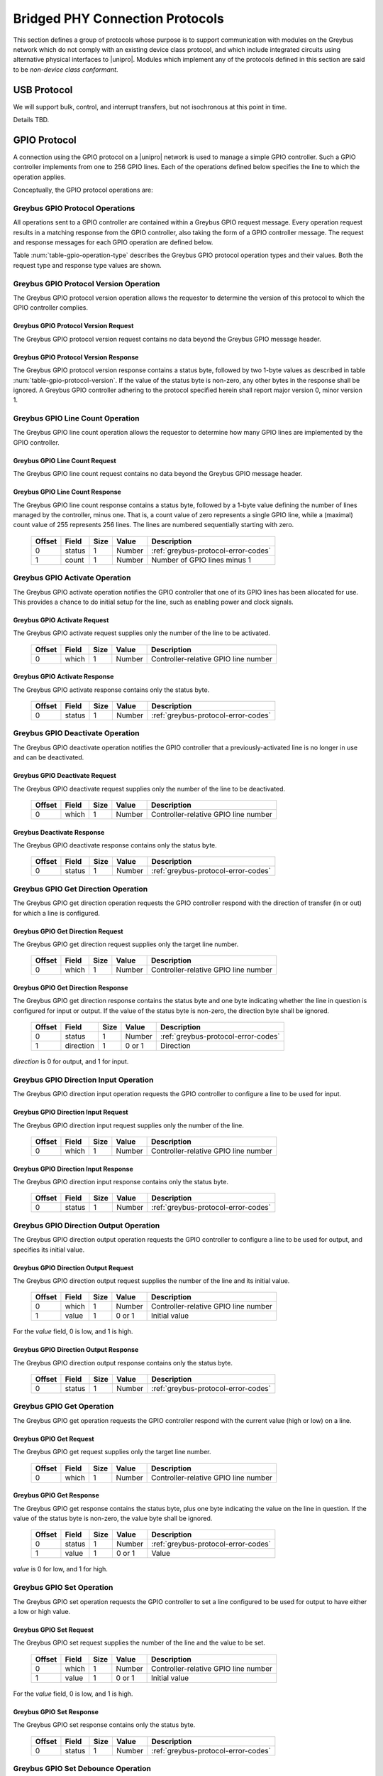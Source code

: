 ﻿.. include:: defines.rst

.. _bridged-phy-protocols:

Bridged PHY Connection Protocols
================================

This section defines a group of protocols whose purpose is to support
communication with modules on the Greybus network which do not comply
with an existing device class protocol, and which include integrated
circuits using alternative physical interfaces to |unipro|. Modules
which implement any of the protocols defined in this section are said
to be *non-device class conformant*.

USB Protocol
------------

We will support bulk, control, and interrupt transfers, but not
isochronous at this point in time.

Details TBD.

GPIO Protocol
-------------

A connection using the GPIO protocol on a |unipro| network is used to
manage a simple GPIO controller. Such a GPIO controller implements
from one to 256 GPIO lines. Each of the operations defined below
specifies the line to which the operation applies.

Conceptually, the GPIO protocol operations are:

.. c:function:: int get_version(u8 *major, u8 *minor);

    Returns the major and minor Greybus GPIO protocol version number
    supported by the GPIO controller. GPIO controllers adhering to the
    protocol specified herein shall report major version 0, minor
    version 1.

.. c:function:: int line_count(u8 *count);

    Returns one less than the number of lines managed by the Greybus
    GPIO controller. This means the minimum number of lines is 1 and
    the maximum is 256.

.. c:function:: int activate(u8 which);

    Notifies the GPIO controller that one of its lines has been
    assigned for use.

.. c:function:: int deactivate(u8 which);

    Notifies the GPIO controller that a previously-activated line has
    been unassigned and can be deactivated.

.. c:function:: int get_direction(u8 which, u8 *direction);

    Requests the GPIO controller return a line's configured direction
    (0 for output, 1 for input).

.. c:function:: int direction_input(u8 which);

    Requests the GPIO controller configure a line for input.

.. c:function:: int direction_output(u8 which, u8 value);

    Requests the GPIO controller configure a line for output, and sets
    its initial output value (0 for low, 1 for high).

.. c:function:: int get_value(u8 which, u8 *value);

    Requests the GPIO controller return the current value sensed on a
    line (0 for low, 1 for high).

.. c:function:: int set_value(u8 which, u8 value);

    Requests the GPIO controller set the value (0 for low, 1 for high)
    for a line configured for output.

.. c:function:: int set_debounce(u8 which, u16 usec);

    Requests the GPIO controller set the debounce period (in
    microseconds).

.. c:function:: int irq_type(u8 which, u8 type);

    Requests the GPIO controller set the IRQ trigger type (none,
    falling/rising edge, or low/high level).

.. c:function:: int irq_mask(u8 which);

    Requests the GPIO controller mask the specified gpio irq line.

.. c:function:: int irq_unmask(u8 which);

    Requests the GPIO controller unmask the specified gpio irq line.

.. c:function:: int irq_ack(u8 which);

    Requests the GPIO controller ack the specified gpio irq line.

.. c:function:: int irq_event(u8 which);

    GPIO controller request to recipient signaling an event on the specified
    gpio irq line.

Greybus GPIO Protocol Operations
^^^^^^^^^^^^^^^^^^^^^^^^^^^^^^^^

All operations sent to a GPIO controller are contained within a
Greybus GPIO request message. Every operation request results in a
matching response from the GPIO controller, also taking the form of a
GPIO controller message.  The request and response messages for each
GPIO operation are defined below.

Table :num:`table-gpio-operation-type` describes the Greybus GPIO
protocol operation types and their values. Both the request type and
response type values are shown.

.. figtable::
    :nofig:
    :label: table-gpio-operation-type
    :caption: GPIO Operation Types
    :spec: l l l

    ===========================  =============  ==============
    GPIO Operation Type          Request Value  Response Value
    ===========================  =============  ==============
    Invalid                      0x00           0x80
    Protocol Version             0x01           0x81
    Line Count                   0x02           0x82
    Activate                     0x03           0x83
    Deactivate                   0x04           0x84
    Get Direction                0x05           0x85
    Direction Input              0x06           0x86
    Direction Output             0x07           0x87
    Get                          0x08           0x88
    Set                          0x09           0x89
    Set Debounce                 0x0a           0x8a
    IRQ Type                     0x0b           0x8b
    IRQ Mask                     0x0c           0x8c
    IRQ Unmask                   0x0d           0x8d
    IRQ Ack                      0x0e           0x8e
    IRQ Event                    0x0f           0x8f
    (all other values reserved)  0x10..0x7f     0x90..0xff
    ===========================  =============  ==============

Greybus GPIO Protocol Version Operation
^^^^^^^^^^^^^^^^^^^^^^^^^^^^^^^^^^^^^^^

The Greybus GPIO protocol version operation allows the requestor to
determine the version of this protocol to which the GPIO controller
complies.

Greybus GPIO Protocol Version Request
"""""""""""""""""""""""""""""""""""""

The Greybus GPIO protocol version request contains no data beyond the
Greybus GPIO message header.

Greybus GPIO Protocol Version Response
""""""""""""""""""""""""""""""""""""""

The Greybus GPIO protocol version response contains a status byte,
followed by two 1-byte values as described in table
:num:`table-gpio-protocol-version`. If the value of the status byte is
non-zero, any other bytes in the response shall be ignored. A Greybus
GPIO controller adhering to the protocol specified herein shall report
major version 0, minor version 1.

.. figtable::
    :nofig:
    :label: table-gpio-protocol-version
    :caption: GPIO Protocol Version Response
    :spec: l l c c l

    =======  ==============  ======  ==========      ===========================
    Offset   Field           Size    Value           Description
    =======  ==============  ======  ==========      ===========================
    0        status          1       Number          :ref:`greybus-protocol-error-codes`
    1        version_major   1       |gb-major|      GPIO protocol major version
    2        version_minor   1       |gb-minor|      GPIO protocol minor version
    =======  ==============  ======  ==========      ===========================

Greybus GPIO Line Count Operation
^^^^^^^^^^^^^^^^^^^^^^^^^^^^^^^^^

The Greybus GPIO line count operation allows the requestor to
determine how many GPIO lines are implemented by the GPIO controller.

Greybus GPIO Line Count Request
"""""""""""""""""""""""""""""""

The Greybus GPIO line count request contains no data beyond the
Greybus GPIO message header.

Greybus GPIO Line Count Response
""""""""""""""""""""""""""""""""

The Greybus GPIO line count response contains a status byte, followed
by a 1-byte value defining the number of lines managed by the
controller, minus one. That is, a count value of zero represents a single
GPIO line, while a (maximal) count value of 255 represents 256
lines. The lines are numbered sequentially starting with zero.

    =======  ==============  ======  ==========      ===========================
    Offset   Field           Size    Value           Description
    =======  ==============  ======  ==========      ===========================
    0        status          1       Number          :ref:`greybus-protocol-error-codes`
    1        count           1       Number          Number of GPIO lines minus 1
    =======  ==============  ======  ==========      ===========================

Greybus GPIO Activate Operation
^^^^^^^^^^^^^^^^^^^^^^^^^^^^^^^

The Greybus GPIO activate operation notifies the GPIO controller that
one of its GPIO lines has been allocated for use. This provides a
chance to do initial setup for the line, such as enabling power and
clock signals.

Greybus GPIO Activate Request
"""""""""""""""""""""""""""""

The Greybus GPIO activate request supplies only the number of the line
to be activated.

    =======  ==============  ======  ==========      ===========================
    Offset   Field           Size    Value           Description
    =======  ==============  ======  ==========      ===========================
    0        which           1       Number          Controller-relative GPIO line number
    =======  ==============  ======  ==========      ===========================

Greybus GPIO Activate Response
""""""""""""""""""""""""""""""

The Greybus GPIO activate response contains only the status byte.

    =======  ==============  ======  ==========      ===========================
    Offset   Field           Size    Value           Description
    =======  ==============  ======  ==========      ===========================
    0        status          1       Number          :ref:`greybus-protocol-error-codes`
    =======  ==============  ======  ==========      ===========================

Greybus GPIO Deactivate Operation
^^^^^^^^^^^^^^^^^^^^^^^^^^^^^^^^^

The Greybus GPIO deactivate operation notifies the GPIO controller
that a previously-activated line is no longer in use and can be
deactivated.

Greybus GPIO Deactivate Request
"""""""""""""""""""""""""""""""

The Greybus GPIO deactivate request supplies only the number of the
line to be deactivated.

    =======  ==============  ======  ==========      ===========================
    Offset   Field           Size    Value           Description
    =======  ==============  ======  ==========      ===========================
    0        which           1       Number          Controller-relative GPIO line number
    =======  ==============  ======  ==========      ===========================

Greybus Deactivate Response
"""""""""""""""""""""""""""

The Greybus GPIO deactivate response contains only the status byte.

    =======  ==============  ======  ==========      ===========================
    Offset   Field           Size    Value           Description
    =======  ==============  ======  ==========      ===========================
    0        status          1       Number          :ref:`greybus-protocol-error-codes`
    =======  ==============  ======  ==========      ===========================

Greybus GPIO Get Direction Operation
^^^^^^^^^^^^^^^^^^^^^^^^^^^^^^^^^^^^

The Greybus GPIO get direction operation requests the GPIO controller
respond with the direction of transfer (in or out) for which a line is
configured.

Greybus GPIO Get Direction Request
""""""""""""""""""""""""""""""""""

The Greybus GPIO get direction request supplies only the target line number.

    =======  ==============  ======  ==========      ===========================
    Offset   Field           Size    Value           Description
    =======  ==============  ======  ==========      ===========================
    0        which           1       Number          Controller-relative GPIO line number
    =======  ==============  ======  ==========      ===========================

Greybus GPIO Get Direction Response
"""""""""""""""""""""""""""""""""""

The Greybus GPIO get direction response contains the status byte and
one byte indicating whether the line in question is configured for
input or output. If the value of the status byte is non-zero, the
direction byte shall be ignored.

    =======  ==============  ======  ==========      ===========================
    Offset   Field           Size    Value           Description
    =======  ==============  ======  ==========      ===========================
    0        status          1       Number          :ref:`greybus-protocol-error-codes`
    1        direction       1       0 or 1          Direction
    =======  ==============  ======  ==========      ===========================

*direction* is 0 for output, and 1 for input.

Greybus GPIO Direction Input Operation
^^^^^^^^^^^^^^^^^^^^^^^^^^^^^^^^^^^^^^

The Greybus GPIO direction input operation requests the GPIO
controller to configure a line to be used for input.

Greybus GPIO Direction Input Request
""""""""""""""""""""""""""""""""""""

The Greybus GPIO direction input request supplies only the number of
the line.

    =======  ==============  ======  ==========      ===========================
    Offset   Field           Size    Value           Description
    =======  ==============  ======  ==========      ===========================
    0        which           1       Number          Controller-relative GPIO line number
    =======  ==============  ======  ==========      ===========================

Greybus GPIO Direction Input Response
"""""""""""""""""""""""""""""""""""""

The Greybus GPIO direction input response contains only the status
byte.

    =======  ==============  ======  ==========      ===========================
    Offset   Field           Size    Value           Description
    =======  ==============  ======  ==========      ===========================
    0        status          1       Number          :ref:`greybus-protocol-error-codes`
    =======  ==============  ======  ==========      ===========================

Greybus GPIO Direction Output Operation
^^^^^^^^^^^^^^^^^^^^^^^^^^^^^^^^^^^^^^^

The Greybus GPIO direction output operation requests the GPIO
controller to configure a line to be used for output, and specifies
its initial value.

Greybus GPIO Direction Output Request
"""""""""""""""""""""""""""""""""""""

The Greybus GPIO direction output request supplies the number of the
line and its initial value.

    =======  ==============  ======  ==========      ===========================
    Offset   Field           Size    Value           Description
    =======  ==============  ======  ==========      ===========================
    0        which           1       Number          Controller-relative GPIO line number
    1        value           1       0 or 1          Initial value
    =======  ==============  ======  ==========      ===========================

For the *value* field, 0 is low, and 1 is high.

Greybus GPIO Direction Output Response
""""""""""""""""""""""""""""""""""""""

The Greybus GPIO direction output response contains only the status
byte.

    =======  ==============  ======  ==========      ===========================
    Offset   Field           Size    Value           Description
    =======  ==============  ======  ==========      ===========================
    0        status          1       Number          :ref:`greybus-protocol-error-codes`
    =======  ==============  ======  ==========      ===========================

Greybus GPIO Get Operation
^^^^^^^^^^^^^^^^^^^^^^^^^^

The Greybus GPIO get operation requests the GPIO controller respond
with the current value (high or low) on a line.

Greybus GPIO Get Request
""""""""""""""""""""""""

The Greybus GPIO get request supplies only the target line number.

    =======  ==============  ======  ==========      ===========================
    Offset   Field           Size    Value           Description
    =======  ==============  ======  ==========      ===========================
    0        which           1       Number          Controller-relative GPIO line number
    =======  ==============  ======  ==========      ===========================

Greybus GPIO Get Response
"""""""""""""""""""""""""

The Greybus GPIO get response contains the status byte, plus one byte
indicating the value on the line in question.  If the value of the
status byte is non-zero, the value byte shall be ignored.

    =======  ==============  ======  ==========      ===========================
    Offset   Field           Size    Value           Description
    =======  ==============  ======  ==========      ===========================
    0        status          1       Number          :ref:`greybus-protocol-error-codes`
    1        value           1       0 or 1          Value
    =======  ==============  ======  ==========      ===========================

*value* is 0 for low, and 1 for high.

Greybus GPIO Set Operation
^^^^^^^^^^^^^^^^^^^^^^^^^^

The Greybus GPIO set operation requests the GPIO controller to set a
line configured to be used for output to have either a low or high
value.

Greybus GPIO Set Request
""""""""""""""""""""""""

The Greybus GPIO set request supplies the number of the line and the
value to be set.

    =======  ==============  ======  ==========      ===========================
    Offset   Field           Size    Value           Description
    =======  ==============  ======  ==========      ===========================
    0        which           1       Number          Controller-relative GPIO line number
    1        value           1       0 or 1          Initial value
    =======  ==============  ======  ==========      ===========================

.. todo::
    Possibly make this a mask to allow multiple values to be set at once.

For the *value* field, 0 is low, and 1 is high.

Greybus GPIO Set Response
"""""""""""""""""""""""""

The Greybus GPIO set response contains only the status byte.

    =======  ==============  ======  ==========      ===========================
    Offset   Field           Size    Value           Description
    =======  ==============  ======  ==========      ===========================
    0        status          1       Number          :ref:`greybus-protocol-error-codes`
    =======  ==============  ======  ==========      ===========================

Greybus GPIO Set Debounce Operation
^^^^^^^^^^^^^^^^^^^^^^^^^^^^^^^^^^^

The Greybus GPIO set debounce operation requests the GPIO controller
to set the debounce delay configured to be used for a line.

Greybus GPIO Set Debounce Request
"""""""""""""""""""""""""""""""""

The Greybus GPIO set debounce request supplies the number of the line
and the time period (in microseconds) to be used for the line.  If the
period specified is 0, debounce is disabled.

    =======  ==============  ======  ==========      ===========================
    Offset   Field           Size    Value           Description
    =======  ==============  ======  ==========      ===========================
    0        which           1       Number          Controller-relative GPIO line number
    1        usec            2       Number          Debounce period (microseconds)
    =======  ==============  ======  ==========      ===========================

Greybus GPIO Set Debounce Response
""""""""""""""""""""""""""""""""""

The Greybus GPIO set debounce response contains only the status byte.

    =======  ==============  ======  ==========      ===========================
    Offset   Field           Size    Value           Description
    =======  ==============  ======  ==========      ===========================
    0        status          1       Number          :ref:`greybus-protocol-error-codes`
    =======  ==============  ======  ==========      ===========================

Greybus GPIO IRQ Type Operation
^^^^^^^^^^^^^^^^^^^^^^^^^^^^^^^

The Greybus GPIO IRQ type operation requests the GPIO controller
to set the interrupt trigger type to be used for a line.

Greybus GPIO IRQ Type Request
"""""""""""""""""""""""""""""

The Greybus GPIO IRQ type request supplies the number of the line
and the type to be used for the line.

    =======  ==============  ======  ==========      ===========================
    Offset   Field           Size    Value           Description
    =======  ==============  ======  ==========      ===========================
    0        which           1       Number          Controller-relative GPIO line number
    1        type            4       Number          :ref:`gpio-irq-type-bits`
    =======  ==============  ======  ==========      ===========================

.. _gpio-irq-type-bits:

Greybus GPIO IRQ Type Bits
""""""""""""""""""""""""""

This table describes the defined interrupt trigger type bit values defined
for Greybus GPIO IRQ chips. These values are taken directly from the
<linux/interrupt.h> header file. Only a single trigger type is valid, a mask
of two or more values will result in a *GB_OP_INVALID* response.

    ===============================  ===================================================  ========================
    Linux Symbol                     Brief Description                                    Value
    ===============================  ===================================================  ========================
    IRQF_TRIGGER_NONE                No trigger specified, uses default/previous setting  0x00000000
    IRQF_TRIGGER_RISING              Rising edge triggered                                0x00000001
    IRQF_TRIGGER_FALLING             Falling edge triggered                               0x00000002
    IRQF_TRIGGER_HIGH                Level triggered high                                 0x00000004
    IRQF_TRIGGER_LOW                 Level triggered low                                  0x00000008
    |_|                              (All other values reserved)                          0x00000010..0x80000000
    ===============================  ===================================================  ========================

Greybus GPIO IRQ Type Response
""""""""""""""""""""""""""""""

The Greybus GPIO IRQ type response contains only the status byte.

    =======  ==============  ======  ==========      ===========================
    Offset   Field           Size    Value           Description
    =======  ==============  ======  ==========      ===========================
    0        status          1       Number          :ref:`greybus-protocol-error-codes`
    =======  ==============  ======  ==========      ===========================

Greybus GPIO IRQ Mask Operation
^^^^^^^^^^^^^^^^^^^^^^^^^^^^^^^

The Greybus GPIO IRQ mask operation requests the GPIO controller to
mask a GPIO IRQ line.

Greybus GPIO IRQ Mask Request
""""""""""""""""""""""""""""""

The Greybus GPIO IRQ mask request supplies the number of the line to be masked.

    =======  ==============  ======  ==========      ===========================
    Offset   Field           Size    Value           Description
    =======  ==============  ======  ==========      ===========================
    0        which           1       Number          Controller-relative GPIO line number
    =======  ==============  ======  ==========      ===========================

Greybus GPIO IRQ Mask Response
""""""""""""""""""""""""""""""

The Greybus GPIO IRQ mask response contains only the status byte.

    =======  ==============  ======  ==========      ===========================
    Offset   Field           Size    Value           Description
    =======  ==============  ======  ==========      ===========================
    0        status          1       Number          :ref:`greybus-protocol-error-codes`
    =======  ==============  ======  ==========      ===========================

Greybus GPIO IRQ Unmask Operation
^^^^^^^^^^^^^^^^^^^^^^^^^^^^^^^^^

The Greybus GPIO IRQ unmask operation requests the GPIO controller to
unmask a GPIO IRQ line.

Greybus GPIO IRQ Unmask Request
"""""""""""""""""""""""""""""""

The Greybus GPIO IRQ unmask request supplies the number of the line to be unmasked.

    =======  ==============  ======  ==========      ===========================
    Offset   Field           Size    Value           Description
    =======  ==============  ======  ==========      ===========================
    0        which           1       Number          Controller-relative GPIO line number
    =======  ==============  ======  ==========      ===========================

Greybus GPIO IRQ Unmask Response
""""""""""""""""""""""""""""""""

The Greybus GPIO IRQ unmask response contains only the status byte.

    =======  ==============  ======  ==========      ===========================
    Offset   Field           Size    Value           Description
    =======  ==============  ======  ==========      ===========================
    0        status          1       Number          :ref:`greybus-protocol-error-codes`
    =======  ==============  ======  ==========      ===========================

Greybus GPIO IRQ Ack Operation
^^^^^^^^^^^^^^^^^^^^^^^^^^^^^^

The Greybus GPIO IRQ ack operation requests the GPIO controller to ack
a GPIO IRQ line.

Greybus GPIO IRQ Ack Request
""""""""""""""""""""""""""""

The Greybus GPIO IRQ ack request supplies the number of the line to be acked.

    =======  ==============  ======  ==========      ===========================
    Offset   Field           Size    Value           Description
    =======  ==============  ======  ==========      ===========================
    0        which           1       Number          Controller-relative GPIO line number
    =======  ==============  ======  ==========      ===========================

Greybus GPIO IRQ Ack Response
"""""""""""""""""""""""""""""

The Greybus GPIO IRQ ack response contains only the status byte.

    =======  ==============  ======  ==========      ===========================
    Offset   Field           Size    Value           Description
    =======  ==============  ======  ==========      ===========================
    0        status          1       Number          :ref:`greybus-protocol-error-codes`
    =======  ==============  ======  ==========      ===========================

Greybus GPIO IRQ Event Operation
^^^^^^^^^^^^^^^^^^^^^^^^^^^^^^^^

The Greybus GPIO IRQ event operation signals to the recipient that a
GPIO IRQ event has occurred on the GPIO Controller.

Greybus GPIO IRQ Event Request
""""""""""""""""""""""""""""""

The Greybus GPIO IRQ event request supplies the number of the line signaling an
event.

    =======  ==============  ======  ==========      ===========================
    Offset   Field           Size    Value           Description
    =======  ==============  ======  ==========      ===========================
    0        which           1       Number          Controller-relative GPIO line number
    =======  ==============  ======  ==========      ===========================

Greybus GPIO IRQ Event Response
"""""""""""""""""""""""""""""""

The Greybus GPIO IRQ event response contains only the status byte.

    =======  ==============  ======  ==========      ===========================
    Offset   Field           Size    Value           Description
    =======  ==============  ======  ==========      ===========================
    0        status          1       Number          :ref:`greybus-protocol-error-codes`
    =======  ==============  ======  ==========      ===========================

SPI Protocol
------------

This section defines the operations used on a connection implementing
the Greybus SPI protocol. This protocol allows for management of a SPI
device. The protocol consists of the operations defined in this
section.

Conceptually, the operations in the Greybus SPI protocol are:

.. c:function:: int get_version(u8 *major, u8 *minor);

    Returns the major and minor Greybus SPI protocol version number
    supported by the SPI master.

.. c:function:: int get_mode(u16 *mode);

    Returns a bit mask indicating the modes supported by the SPI master.

.. c:function:: int get_flags(u16 *flags);

    Returns a bit mask indicating the constraints of the SPI master.

.. c:function:: int get_bits_per_word(u32 *bpw);

    Returns the number of bits per word supported by the SPI master.

.. c:function:: int get_chipselect_num(u16 *num);

    Returns the number of chip select pins supported by the SPI master.

.. c:function:: int transfer(u8 chip_select, u8 mode, u8 count, struct gb_spi_transfer *transfers);

    Performs a SPI transaction as one or more SPI transfers, defined in the
    supplied array.

A transfer is made up of an array of gb_spi_transfer descriptors, each of which
specifies SPI master configurations during transfers. For write requests, the
data is sent following the array of messages; for read requests, the data is
returned in a response message from the SPI master.

Greybus SPI Message Types
^^^^^^^^^^^^^^^^^^^^^^^^^

This table describes the Greybus SPI operation types and their
values. A message type consists of an operation type combined with a
flag (0x80) indicating whether the operation is a request or a
response.

    ===========================  =============  ==============
    SPI Operation Type           Request Value  Response Value
    ===========================  =============  ==============
    Invalid                      0x00           0x80
    Protocol Version             0x01           0x81
    Mode                         0x02           0x82
    Flags                        0x03           0x83
    Bits per word mask           0x04           0x84
    Number of Chip select pins   0x05           0x85
    Transfer                     0x06           0x86
    (all other values reserved)  0x07..0x7f     0x87..0xff
    ===========================  =============  ==============

Greybus SPI Protocol Version Operation
^^^^^^^^^^^^^^^^^^^^^^^^^^^^^^^^^^^^^^

The Greybus SPI protocol version operation allows the requestor to
determine the version of this protocol to which the SPI master
complies.

Greybus SPI Protocol Version Request
""""""""""""""""""""""""""""""""""""

The Greybus SPI protocol version request contains no data beyond the
Greybus SPI message header.

Greybus SPI Protocol Version Response
"""""""""""""""""""""""""""""""""""""

The Greybus SPI protocol version response contains a status byte,
followed by two one-byte values. If the value of the status byte is
non-zero, any other bytes in the response shall be ignored. A Greybus
SPI master adhering to the protocol specified herein shall report
major version zero, minor version one.

    =======  ==============  ======  ==========      ===========================
    Offset   Field           Size    Value           Description
    =======  ==============  ======  ==========      ===========================
    0        status          1       Number          :ref:`greybus-protocol-error-codes`
    1        version_major   1       |gb-major|      SPI protocol major version
    2        version_minor   1       |gb-minor|      SPI protocol minor version
    =======  ==============  ======  ==========      ===========================

Greybus SPI Protocol Mode Operation
^^^^^^^^^^^^^^^^^^^^^^^^^^^^^^^^^^^

The Greybus SPI mode operation allows the requestor to determine the
details of the modes supported by the SPI master.

Greybus SPI Protocol Mode Request
"""""""""""""""""""""""""""""""""

The Greybus SPI mode request contains no data beyond the SPI message header.

Greybus SPI Protocol Mode Response
""""""""""""""""""""""""""""""""""

The Greybus SPI mode response contains the status byte and a two-byte value whose
bits represent support or presence of certain modes in the SPI master.

    =======  ==============  ======  ==========      ===========================
    Offset   Field           Size    Value           Description
    =======  ==============  ======  ==========      ===========================
    0        status          1       Number          :ref:`greybus-protocol-error-codes`
    1        mode            2       Bit Mask        :ref:`spi-mode-bits`
    =======  ==============  ======  ==========      ===========================

.. _spi-mode-bits:

Greybus SPI Protocol Mode Bit Masks
"""""""""""""""""""""""""""""""""""

This table describes the defined mode bit masks defined for Greybus
SPI masters.

    ===============================  ======================================================  ========================
    Symbol                           Brief Description                                       Mask Value
    ===============================  ======================================================  ========================
    GB_SPI_MODE_CPHA                 Clock phase (0: sample on first clock, 1: on second)    0x00000001
    GB_SPI_MODE_CPOL                 Clock polarity (0: clock low on idle, 1: high on idle)  0x00000002
    GB_SPI_MODE_CS_HIGH              Chip select active high                                 0x00000004
    GB_SPI_MODE_LSB_FIRST            Per-word bits-on-wire                                   0x00000008
    GB_SPI_MODE_3WIRE                SI/SO signals shared                                    0x00000010
    GB_SPI_MODE_LOOP                 Loopback mode                                           0x00000020
    GB_SPI_MODE_NO_CS                One dev/bus, no chip select                             0x00000040
    GB_SPI_MODE_READY                Slave pulls low to pause                                0x00000080
    |_|                              (All other values reserved)                             0x00000100..0x80000000
    ===============================  ======================================================  ========================

Greybus SPI Protocol Flags Operation
^^^^^^^^^^^^^^^^^^^^^^^^^^^^^^^^^^^^

The Greybus SPI flags operation allows the requestor to determine the
constraints, if any, of the SPI master.

Greybus SPI Protocol Flags Request
""""""""""""""""""""""""""""""""""

The Greybus SPI flags request contains no data beyond the SPI message header.

Greybus SPI Protocol Flags Response
"""""""""""""""""""""""""""""""""""

The Greybus SPI flags response contains the status byte and a two-byte value
whose bits represent constraints of the SPI master, if any.

    =======  ==============  ======  ==========      ===========================
    Offset   Field           Size    Value           Description
    =======  ==============  ======  ==========      ===========================
    0        status          1       Number          :ref:`greybus-protocol-error-codes`
    1        flags           2       Number          :ref:`spi-flags-bits`
    =======  ==============  ======  ==========      ===========================

.. _spi-flags-bits:

Greybus SPI Protocol Flags Bit Masks
""""""""""""""""""""""""""""""""""""

This table describes the defined flags bit masks defined for Greybus
SPI masters.


    ===============================  ===================================================  ========================
    Symbol                           Brief Description                                    Mask Value
    ===============================  ===================================================  ========================
    GB_SPI_FLAG_HALF_DUPLEX          Can't do full duplex                                 0x00000001
    GB_SPI_FLAG_NO_RX                Can't do buffer read                                 0x00000002
    GB_SPI_FLAG_NO_TX                Can't do buffer write                                0x00000004
    |_|                              (All other values reserved)                          0x00000008..0x80000000
    ===============================  ===================================================  ========================

Greybus SPI Protocol Bits Per Word Mask Operation
^^^^^^^^^^^^^^^^^^^^^^^^^^^^^^^^^^^^^^^^^^^^^^^^^

The Greybus SPI bits per word mask operation allows the requestor to
determine the mask indicating which values of bits_per_word are
supported by the SPI master. If set, transfer with unsupported
bits_per_word should be rejected. If not set, this value is simply
ignored, and it's up to the individual driver to perform any validation.

Transfers should be rejected if following expression evaluates to zero:

        master->bits_per_word_mask & (1 << (tx_desc->bits_per_word - 1))

Greybus SPI Protocol Bits Per Word Mask Request
"""""""""""""""""""""""""""""""""""""""""""""""

The Greybus SPI bits per word mask request contains no data beyond the SPI
message header.

Greybus SPI Protocol Bits Per Word Mask Response
""""""""""""""""""""""""""""""""""""""""""""""""

The Greybus SPI bits per word mask response contains the status byte and a
four-byte value whose bits represent the bits per word mask of the SPI master.

    =======  ==================   ======  ==========      ===========================
    Offset   Field                Size    Value           Description
    =======  ==================   ======  ==========      ===========================
    0        status               1       Number          :ref:`greybus-protocol-error-codes`
    1        bits per word mask   4       Number          Bits per word mask of the SPI master
    =======  ==================   ======  ==========      ===========================

Greybus SPI Protocol Number of Chip Selects Operation
^^^^^^^^^^^^^^^^^^^^^^^^^^^^^^^^^^^^^^^^^^^^^^^^^^^^^

The Greybus SPI number of chip selects operation allows the requestor
to determine the maximum number of chip select pins supported by SPI
master.

Greybus SPI Protocol Number of Chip Selects Request
"""""""""""""""""""""""""""""""""""""""""""""""""""

The Greybus SPI number of chip selects request contains no data beyond the SPI
message header.

Greybus SPI Protocol Number of Chip Selects Response
""""""""""""""""""""""""""""""""""""""""""""""""""""

The Greybus SPI number of chip selects response contains the status
byte and the maximum number of chip select pins supported by the SPI
master.

    =======  ======================   ======  ==========      ===========================
    Offset   Field                    Size    Value           Description
    =======  ======================   ======  ==========      ===========================
    0        status                   1       Number          :ref:`greybus-protocol-error-codes`
    1        number of chip selects   2       Number          Maximum number of chip select pins
    =======  ======================   ======  ==========      ===========================

Greybus SPI Transfer Operation
^^^^^^^^^^^^^^^^^^^^^^^^^^^^^^

The Greybus SPI transfer operation requests that the SPI master
perform a SPI transaction. The operation consists of a set of one or
more gb_spi_transfer descriptors to be performed by the SPI
master. The transfer operation request includes data for each
:ref:`gb_spi_transfer <gb_spi_transfer>` descriptor involving a write
operation.  The data shall be concatenated without padding, and shall
be sent immediately following the gb_spi_transfer descriptors.  The
transfer operation response includes data for each gb_spi_transfer
descriptor involving a read operation, with all read data transferred
contiguously.

Greybus SPI Transfer Request
""""""""""""""""""""""""""""

The Greybus SPI transfer request contains the slave's chip select pin,
its mode, a count of message descriptors, an array of message descriptors,
and a block of zero or more bytes of data to be written.

.. _gb_spi_transfer:

**Greybus SPI gb_spi_transfer descriptor**

A Greybus SPI gb_spi_transfer descriptor describes the configurations of a
segment of an SPI transaction.

    =======  ==============  ======  ==========      ===========================
    Offset   Field           Size    Value           Description
    =======  ==============  ======  ==========      ===========================
    0        speed_hz        4       Number          Transfer speed in Hz
    4        len             4       Number          Size of data to transfer
    8        delay_usecs     2       Number          Wait period after completion of transfer
    10       cs_change       1       Number          Toggle chip select pin after this transfer completes
    11       bits_per_word   1       Number          Select bits per word for this trnasfer
    =======  ==============  ======  ==========      ===========================


Here is the structure of a Greybus SPI transfer request.

    ==========     ==============  ======    ======================    ===========================
    Offset         Field           Size      Value                     Description
    ==========     ==============  ======    ======================    ===========================
    0              chip-select     1         Number                    chip-select pin for the slave device
    1              mode            1         Number                    :ref:`spi-mode-bits`
    2              count           2         Number                    Number of gb_spi_transfer descriptors
    4              transfers[0]    12        struct gb_spi_transfer    First SPI gb_spi_transfer descriptor in the transfer
    ...            ...             12        struct gb_spi_transfer    ...
    4+12*(N)       op[N]           12        struct gb_spi_transfer    Nth SPI gb_spi_transfer descriptor
    4+12*(N+1)     data            ...       Data                      Data for all the write transfers
    ==========     ==============  ======    ======================    ===========================

Any data to be written will follow the last gb_spi_transfer descriptor. Data for
the first write gb_spi_transfer descriptor in the array will immediately follow
the last gb_spi_transfer descriptor in the array, and no padding shall be
inserted between data sent for distinct SPI gb_spi_transfer descriptors.

Greybus SPI Transfer Response
"""""""""""""""""""""""""""""

The Greybus SPI transfer response contains a status byte followed by the data
read as a result of messages.  If the value of the status byte is non-zero, the
data that follows (if any) shall be ignored.

    =======  ==============  ======  ==========      ======================================
    Offset   Field           Size    Value           Description
    =======  ==============  ======  ==========      ======================================
    0        status          1       Number          :ref:`greybus-protocol-error-codes`
    1        data                    Data            Data for first read gb_spi_transfer descriptor on the transfer
    ...      ...             ...     Data            ...
    ...      ...             ...     Data            Data for Nth read gb_spi_transfer descriptor on the transfer
    =======  ==============  ======  ==========      ======================================


UART Protocol
-------------

A connection using the UART protocol on a |unipro| network is used to
manage a simple UART controller.  This protocol is very close to the
CDC protocol for serial modems from the USB-IF specification, and
consists of the operations defined in this section.

The operations that can be performed on a Greybus UART controller are
conceptually:

.. c:function:: int get_version(u8 *major, u8 *minor);

    Returns the major and minor Greybus UART protocol version number
    supported by the UART device.

.. c:function:: int send_data(u16 size, u8 *data);

    Requests that the UART device begin transmitting characters. One
    or more bytes to be transmitted will be supplied.

.. c:function:: int receive_data(u16 size, u8 *data);

    Receive data from the UART.  One or more bytes will be supplied.

.. c:function:: int set_line_coding(u32 rate, u8 format, u8 parity, u8 data);

   Sets the line settings of the UART to the specified baud rate,
   format, parity, and data bits.

.. c:function:: int set_control_line_state(u8 state);

    Controls RTS and DTR line states of the UART.

.. c:function:: int send_break(u8 state);

    Requests that the UART generate a break condition on its transmit
    line.

.. c:function:: int serial_state(u16 *state);

    Receives the state of the UART's control lines and any line errors
    that might have occurred.

UART Protocol Operations
^^^^^^^^^^^^^^^^^^^^^^^^

This section defines the operations for a connection using the UART
protocol. The UART protocol allows a requestor to control a UART device
contained within a Greybus module.

Greybus UART Protocol Operations
""""""""""""""""""""""""""""""""

This table describes the known Greybus UART operation types and their
values. A message type consists of an operation type combined with a
flag (0x80) indicating whether the operation is a request or a
response.

    ===========================  =============  ==============
    UART Operation Type          Request Value  Response Value
    ===========================  =============  ==============
    Invalid                      0x00           0x80
    Protocol Version             0x01           0x81
    Send Data                    0x02           0x82
    Receive Data                 0x03           0x83
    Set Line Coding              0x04           0x84
    Set Control Line State       0x05           0x85
    Send Break                   0x06           0x86
    Serial State                 0x07           0x87
    (all other values reserved)  0x08..0x7f     0x88..0xff
    ===========================  =============  ==============

Greybus UART Protocol Version Operation
^^^^^^^^^^^^^^^^^^^^^^^^^^^^^^^^^^^^^^^

The Greybus UART protocol version operation allows the requestor to determine
the version of this protocol to which the UART device complies.

Greybus UART Protocol Version Request
"""""""""""""""""""""""""""""""""""""

The Greybus UART protocol version request contains no data beyond the
Greybus UART message header.

Greybus UART Protocol Version Response
""""""""""""""""""""""""""""""""""""""

The Greybus UART protocol version response contains a status byte,
followed by two 1-byte values. If the value of the status byte is
non-zero, any other bytes in the response shall be ignored. A Greybus
UART device adhering to the protocol specified herein shall report
major version |gb-major|, minor version |gb-minor|.

    =======  ==============  ======  ==========      ===========================
    Offset   Field           Size    Value           Description
    =======  ==============  ======  ==========      ===========================
    0        status          1       Number          :ref:`greybus-protocol-error-codes`
    1        version_major   1       |gb-major|      UART protocol major version
    2        version_minor   1       |gb-minor|      UART protocol minor version
    =======  ==============  ======  ==========      ===========================

Greybus UART Send Data Operation
^^^^^^^^^^^^^^^^^^^^^^^^^^^^^^^^

The Greybus UART start transmission operation requests that the UART
device begin transmission of characters.  One or more characters to be
transmitted may optionally be provided with this request.

Greybus UART Send Data Request
""""""""""""""""""""""""""""""

The Greybus UART start transmission request shall request the UART
device begin transmitting.  The request optionally contains one or
more characters to to be transmitted.

    =======  ==============  ======  ===========     ===========================
    Offset   Field           Size    Value           Description
    =======  ==============  ======  ===========     ===========================
    0        size            2       Number          Size in bytes of data to be transmitted
    2        data            size    Characters      0 or more bytes of data to be transmitted
    =======  ==============  ======  ===========     ===========================

Greybus UART Send Data Response
"""""""""""""""""""""""""""""""

The Greybus UART start transmission response contains only the status
byte.

    =======  ==============  ======  ==========      ===========================
    Offset   Field           Size    Value           Description
    =======  ==============  ======  ==========      ===========================
    0        status          1       Number          :ref:`greybus-protocol-error-codes`
    =======  ==============  ======  ==========      ===========================

Greybus UART Receive Data Operation
^^^^^^^^^^^^^^^^^^^^^^^^^^^^^^^^^^^

Unlike most other Greybus UART operations, the Greybus UART event
operation is initiated by the device implementing the UART
protocol. It notifies its peer that a data has been received by the
UART.

Greybus UART Receive Data Request
"""""""""""""""""""""""""""""""""

The Greybus UART receive data request contains the size of the data to
be received, and the data bytes to be received.

    =======  ==============  ======  ==========      ===========================
    Offset   Field           Size    Value           Description
    =======  ==============  ======  ==========      ===========================
    0        size            2       Number          Size in bytes of received data
    2        data            size    Characters      1 or more bytes of received data
    =======  ==============  ======  ==========      ===========================

Greybus UART Received Data Response
"""""""""""""""""""""""""""""""""""

The Greybus UART event response contains only the status byte.

    =======  ==============  ======  ==========      ===========================
    Offset   Field           Size    Value           Description
    =======  ==============  ======  ==========      ===========================
    0        status          1       Number          :ref:`greybus-protocol-error-codes`
    =======  ==============  ======  ==========      ===========================

Greybus UART Set Line Coding Operation
^^^^^^^^^^^^^^^^^^^^^^^^^^^^^^^^^^^^^^

The Greybus UART set line coding operation allows for configuration of
the UART to a specific set of line coding values.

Greybus UART Set Line Coding State Request
""""""""""""""""""""""""""""""""""""""""""

The Greybus UART set line coding state request contains the specific
line coding values to be set.

    =======  ==============  ======  ==========      ===========================
    Offset   Field           Size    Value           Description
    =======  ==============  ======  ==========      ===========================
    0        rate            4       Number          Baud Rate setting
    4        format          1       Number          :ref:`uart-stop-bit-format`
    5        parity          1       Number          :ref:`uart-parity-format`
    6        data_bits       1       Number          Number of data bits
    =======  ==============  ======  ==========      ===========================

.. _uart-stop-bit-format:

Greybus UART Stop Bit Format
""""""""""""""""""""""""""""

    ==============================  ====
    1 Stop Bit                      0x00
    1.5 Stop Bits                   0x01
    2 Stop Bits                     0x02
    (All other values reserved)     0x03..0xff
    ==============================  ====

.. _uart-parity-format:

Greybus UART Parity format
""""""""""""""""""""""""""

    ==============================  ====
    No Parity                       0x00
    Odd Parity                      0x01
    Even Parity                     0x02
    Mark Parity                     0x03
    Space Parity                    0x04
    (All other values reserved)     0x05..0xff
    ==============================  ====

Greybus UART Set Line Coding State Response
"""""""""""""""""""""""""""""""""""""""""""

The Greybus UART set line coding state response contains only a status
byte.

    =======  ==============  ======  ==========      ===========================
    Offset   Field           Size    Value           Description
    =======  ==============  ======  ==========      ===========================
    0        status          1       Number          :ref:`greybus-protocol-error-codes`
    =======  ==============  ======  ==========      ===========================

Greybus UART Set Control Line State Operation
^^^^^^^^^^^^^^^^^^^^^^^^^^^^^^^^^^^^^^^^^^^^^

The Greybus UART set control line state operation requests that the
UART device set "outbound" UART status values.

Greybus UART Set Control Line State Request
"""""""""""""""""""""""""""""""""""""""""""

The Greybus UART set control line state request contains no data beyond the
Greybus UART message header.

    =======  ==============  ======  ==========      ===========================
    Offset   Field           Size    Value           Description
    =======  ==============  ======  ==========      ===========================
    0        control         2       Bit mask        :ref:`uart-modem-status-flags`
    =======  ==============  ======  ==========      ===========================

.. _uart-modem-status-flags:

Greybus UART Modem Status Flags
"""""""""""""""""""""""""""""""

This table describes the values supplied as flag values for the
Greybus UART set control line state request. Any combination of these
values may be supplied in a single request.

    ============================    ==============  ===================
    Flag                            Value           Description
    ============================    ==============  ===================
    DTR                             0x0001          Data Terminal Ready
    RTS                             0x0002          Request To Send
    (all other values reserved)     0x0004..0x8000
    ============================    ==============  ===================

Greybus UART Set Control Line State Response
""""""""""""""""""""""""""""""""""""""""""""

The Greybus UART set control line state response contains only a
status byte.

    =======  ==============  ======  ==========      ===========================
    Offset   Field           Size    Value           Description
    =======  ==============  ======  ==========      ===========================
    0        status          1       Number          :ref:`greybus-protocol-error-codes`
    =======  ==============  ======  ==========      ===========================

Greybus UART Send Break Operation
^^^^^^^^^^^^^^^^^^^^^^^^^^^^^^^^^

The Greybus UART send break operation requests that the UART device
set the break condition on its transmit line to be either on or off.

Greybus UART Break Control Request
""""""""""""""""""""""""""""""""""

The Greybus UART break control request supplies the duration of the
break condition that should be generated by the UART device transmit
line.

    =======  ==============  ======  ==========      ===========================
    Offset   Field           Size    Value           Description
    =======  ==============  ======  ==========      ===========================
    0        state           1       0 or 1          0 is off, 1 is on
    =======  ==============  ======  ==========      ===========================

Greybus UART Break Control Response
"""""""""""""""""""""""""""""""""""

The Greybus UART break control response contains only the status byte.

    =======  ==============  ======  ==========      ===========================
    Offset   Field           Size    Value           Description
    =======  ==============  ======  ==========      ===========================
    0        status          1       Number          :ref:`greybus-protocol-error-codes`
    =======  ==============  ======  ==========      ===========================

Greybus UART Serial State Operation
^^^^^^^^^^^^^^^^^^^^^^^^^^^^^^^^^^^

Unlike most other Greybus UART operations, the Greybus UART serial
state operation is initiated by the module implementing the UART
protocol. It notifies the peer that a control line status has changed,
or that there is an error with the UART.

Greybus UART Serial State Request
"""""""""""""""""""""""""""""""""

The Greybus UART serial state request contains the control value that
the UART is currently in.

    =======  ==============  ======  ==========      ===========================
    Offset   Field           Size    Value           Description
    =======  ==============  ======  ==========      ===========================
    0        control         2       Number          Control data state
    2        data            2       Number          :ref:`uart-control-flags`
    =======  ==============  ======  ==========      ===========================

.. _uart-control-flags:

Greybus UART Control Flags
""""""""""""""""""""""""""

The following table defines the flag values used for a Greybus UART
Serial State request.

    ============================    ==============  ===================
    Flag                            Value           Description
    ============================    ==============  ===================
    DCD                             0x0001          Carrier Detect line enabled
    DSR                             0x0002          DSR signal
    Break                           0x0004          Break condition detected
    RI                              0x0008          Ring Signal detected
    Framing Error                   0x0010          Framing error detected
    Parity Error                    0x0020          Parity error detected
    Overrun                         0x0040          Received data lost due to overrun
    (all other values reserved)     0x0080..0x8000
    ============================    ==============  ===================

Greybus UART Serial State Response
""""""""""""""""""""""""""""""""""

The Greybus UART serial state response contains only the status byte.

    =======  ==============  ======  ==========      ===========================
    Offset   Field           Size    Value           Description
    =======  ==============  ======  ==========      ===========================
    0        status          1       Number          :ref:`greybus-protocol-error-codes`
    =======  ==============  ======  ==========      ===========================

PWM Protocol
------------

A connection using PWM protocol on a |unipro| network is used to manage
a simple PWM controller. Such a PWM controller implements one or more
(up to 256) PWM devices, and each of the operations below specifies
the line to which the operation applies. This protocol consists of the
operations defined in this section.

Conceptually, the PWM protocol operations are:

.. c:function:: int get_version(u8 *major, u8 *minor);

    Returns the major and minor Greybus PWM protocol version number
    supported by the PWM controller. PWM controllers adhering to the
    protocol specified herein shall report major version 0, minor
    version 1.

.. c:function:: int pwm_count(u8 *count);

    Returns one less than the number of instances managed by the
    Greybus PWM controller. This means the minimum number of PWMs is 1
    and the maximum is 256.

.. c:function:: int activate(u8 which);

    Notifies the PWM controller that one of its instances has been
    assigned for use.

.. c:function:: int deactivate(u8 which);

    Notifies the PWM controller that a previously-activated instance
    has been unassigned and can be deactivated.

.. c:function:: int config(u8 which, u32 duty, u32 period);

    Requests the PWM controller configure an instance for a particular
    duty cycle and period (in units of nanoseconds).

.. c:function:: int set_polarity(u8 which, u8 polarity);

    Requests the PWM controller configure an instance as normally
    active or inverted.

.. c:function:: int enable(u8 which);

    Requests the PWM controller enable a PWM instance to begin
    toggling.

.. c:function:: int disable(u8 which);

    Requests the PWM controller disable a previously enabled PWM
    instance

Greybus PWM Protocol Operations
^^^^^^^^^^^^^^^^^^^^^^^^^^^^^^^

All operations sent to a PWM controller are contained within a Greybus
PWM request message. Every operation request will result in a response
from the PWM controller, also taking the form of a PWM controller
message.  The request and response messages for each PWM operation are
defined below.

The following table describes the Greybus PWM protocol operation types
and their values. Both the request type and response type values are
shown.

    ===========================  =============  ==============
    PWM Operation Type           Request Value  Response Value
    ===========================  =============  ==============
    Invalid                      0x00           0x80
    Protocol Version             0x01           0x81
    PWM count                    0x02           0x82
    Activate                     0x03           0x83
    Deactivate                   0x04           0x84
    Config                       0x05           0x85
    Set Polarity                 0x06           0x86
    Enable                       0x07           0x87
    Disable                      0x08           0x88
    (all other values reserved)  0x09..0x7f     0x89..0xff
    ===========================  =============  ==============

Greybus PWM Protocol Version Operation
^^^^^^^^^^^^^^^^^^^^^^^^^^^^^^^^^^^^^^

The Greybus PWM version operation allows the requestor to determine
the version of this protocol to which the PWM controller complies.

Greybus PWM Protocol Version Request
""""""""""""""""""""""""""""""""""""

The Greybus PWM protocol version request contains no data beyond the
Greybus PWM message header.

Greybus PWM Protocol Version Response
"""""""""""""""""""""""""""""""""""""

The Greybus PWM protocol version response contains a status byte,
followed by two 1-byte values. If the value of the status byte is
non-zero, any other bytes in the response shall be ignored. A Greybus
PWM controller adhering to the protocol specified herein shall report
major version 0, minor version 1.

    =======  ==============  ======  ==========      ===========================
    Offset   Field           Size    Value           Description
    =======  ==============  ======  ==========      ===========================
    0        status          1       Number          :ref:`greybus-protocol-error-codes`
    1        version_major   1       |gb-major|      PWM protocol major version
    2        version_minor   1       |gb-minor|      PWM protocol minor version
    =======  ==============  ======  ==========      ===========================

Greybus PWM Count Operation
^^^^^^^^^^^^^^^^^^^^^^^^^^^

The Greybus PWM count operation allows the requestor to determine how
many PWM instances are implemented by the PWM controller.

Greybus PWM Count Request
"""""""""""""""""""""""""

The Greybus PWM count request contains no data beyond the Greybus PWM
message header.

Greybus PWM Count Response
""""""""""""""""""""""""""

The Greybus PWM count response contains a status byte, followed by a
one-byte value defining the number of PWM instances managed by the
controller, minus one. That is, a count value of zero represents a single
PWM instance, while a (maximal) count value of 255 represents 256
instances. The lines are numbered sequentially starting at zero.

    =======  ==============  ======  ==========      ===========================
    Offset   Field           Size    Value           Description
    =======  ==============  ======  ==========      ===========================
    0        status          1       Number          :ref:`greybus-protocol-error-codes`
    1        count           1       Number          Number of PWM instances minus 1
    =======  ==============  ======  ==========      ===========================

Greybus PWM Activate Operation
^^^^^^^^^^^^^^^^^^^^^^^^^^^^^^

The Greybus PWM activate operation notifies the PWM controller that
one of its PWM instances has been allocated for use. This provides a
chance to do initial setup for the PWM instance, such as enabling
power and clock signals.

Greybus PWM Activate Request
""""""""""""""""""""""""""""

The Greybus PWM activate request supplies only the number of the
instance to be activated.

    =======  ==============  ======  ==========      ===========================
    Offset   Field           Size    Value           Description
    =======  ==============  ======  ==========      ===========================
    0        which           1       Number          Controller-relative PWM instance number
    =======  ==============  ======  ==========      ===========================

Greybus PWM Activate Response
"""""""""""""""""""""""""""""

The Greybus PWM activate response contains only the status byte.

    =======  ==============  ======  ==========      ===========================
    Offset   Field           Size    Value           Description
    =======  ==============  ======  ==========      ===========================
    0        status          1       Number          :ref:`greybus-protocol-error-codes`
    =======  ==============  ======  ==========      ===========================

Greybuf PWM Deactivate Operation
^^^^^^^^^^^^^^^^^^^^^^^^^^^^^^^^

The Greybus PWM instance deactivate operation notifies the PWM
controller that a previously-activated instance is no longer in use
and can be deactivated.

Greybus PWM Deactivate Request
""""""""""""""""""""""""""""""

The Greybus PWM deactivate request supplies only the number of the
instance to be deactivated.

    =======  ==============  ======  ==========      ===========================
    Offset   Field           Size    Value           Description
    =======  ==============  ======  ==========      ===========================
    0        which           1       Number          Controller-relative PWM instance number
    =======  ==============  ======  ==========      ===========================

Greybus PWM Deactivate Response
"""""""""""""""""""""""""""""""

The Greybus PWM deactivate response contains only the status byte.

    =======  ==============  ======  ==========      ===========================
    Offset   Field           Size    Value           Description
    =======  ==============  ======  ==========      ===========================
    0        status          1       Number          :ref:`greybus-protocol-error-codes`
    =======  ==============  ======  ==========      ===========================

Greybus PWM Configure Operation
^^^^^^^^^^^^^^^^^^^^^^^^^^^^^^^

The Greybus PWM configure operation requests the PWM controller
configure a PWM instance with the given duty cycle and period.

Greybus PWM Configure Request
"""""""""""""""""""""""""""""

The Greybus PWM configure request supplies the target instance number,
duty cycle, and period of the cycle.

    =======  ==============  ======  ==========      ===========================
    Offset   Field           Size    Value           Description
    =======  ==============  ======  ==========      ===========================
    0        which           1       Number          Controller-relative PWM instance number
    1        duty            4       Number          Duty cycle (in nanoseconds)
    5        period          4       Number          Period (in nanoseconds)
    =======  ==============  ======  ==========      ===========================

Greybus PWM Configure Response
""""""""""""""""""""""""""""""

The Greybus PWM configure response contains only the status byte.

    =======  ==============  ======  ==========      ===========================
    Offset   Field           Size    Value           Description
    =======  ==============  ======  ==========      ===========================
    0        status          1       Number          :ref:`greybus-protocol-error-codes`
    =======  ==============  ======  ==========      ===========================

Greybus PWM Polarity Operation
^^^^^^^^^^^^^^^^^^^^^^^^^^^^^^

The Greybus PWM polarity operation requests the PWM controller
configure a PWM instance with the given polarity.

Greybus PWM Polarity Request
""""""""""""""""""""""""""""

The Greybus PWM Polarity request supplies the target instance number
and polarity (normal or inverted). The polarity may not be configured
when a PWM instance is enabled and will respond with a busy failure.

    =======  ==============  ======  ==========      ===========================
    Offset   Field           Size    Value           Description
    =======  ==============  ======  ==========      ===========================
    0        which           1       Number          Controller-relative PWM instance number
    1        polatiry        1       Number          0 for normal, 1 for inverted
    =======  ==============  ======  ==========      ===========================

Greybus PWM Polarity Response
"""""""""""""""""""""""""""""

The Greybus PWM polarity response contains only the status byte.

    =======  ==============  ======  ==========      ===========================
    Offset   Field           Size    Value           Description
    =======  ==============  ======  ==========      ===========================
    0        status          1       Number          :ref:`greybus-protocol-error-codes`
    =======  ==============  ======  ==========      ===========================

Greybus PWM Enable Operation
^^^^^^^^^^^^^^^^^^^^^^^^^^^^

The Greybus PWM enable operation enables a PWM instance to begin
toggling.

Greybus PWM Enable Request
""""""""""""""""""""""""""

The Greybus PWM enable request supplies only the number of the
instance to be enabled.

    =======  ==============  ======  ==========      ===========================
    Offset   Field           Size    Value           Description
    =======  ==============  ======  ==========      ===========================
    0        which           1       Number          Controller-relative PWM instance number
    =======  ==============  ======  ==========      ===========================

Greybus PWM Enable Response
"""""""""""""""""""""""""""

The Greybus PWM enable response contains only the status byte.

    =======  ==============  ======  ==========      ===========================
    Offset   Field           Size    Value           Description
    =======  ==============  ======  ==========      ===========================
    0        status          1       Number          :ref:`greybus-protocol-error-codes`
    =======  ==============  ======  ==========      ===========================

Greybus PWM Disable Operation
^^^^^^^^^^^^^^^^^^^^^^^^^^^^^

The Greybus PWM disable operation stops a PWM instance that has
previously been enabled.

Greybus PWM Disable Request
"""""""""""""""""""""""""""

The Greybus PWM disable request supplies only the number of the
instance to be disabled.

    =======  ==============  ======  ==========      ===========================
    Offset   Field           Size    Value           Description
    =======  ==============  ======  ==========      ===========================
    0        which           1       Number          Controller-relative PWM instance number
    =======  ==============  ======  ==========      ===========================

Greybus PWM Disable Response
""""""""""""""""""""""""""""

The Greybus PWM disable response contains only the status byte.

    =======  ==============  ======  ==========      ===========================
    Offset   Field           Size    Value           Description
    =======  ==============  ======  ==========      ===========================
    0        status          1       Number          :ref:`greybus-protocol-error-codes`
    =======  ==============  ======  ==========      ===========================

I2S Protocols
-------------

..  'I2S' should be replaced by 'Audio Streaming' or similar
    because more than i2s is supported by what's defined here.

Audio data may be streamed using the I2S Protocols Specification
described herein.  The I2S Protocols Specification is designed to
support arbitrarily complex audio topologies with any number of
intermediate Modules.  A Module that supports the I2S Protocols
Specification shall be referred to as an *I2S Module* even when
the Module supports other Greybus Protocols.

.. note::

    Where possible, the I2S Protocols Specification tries to be consistent
    with the
    `USB Audio Specification Version 2.0
    <http://www.usb.org/developers/docs/devclass_docs/Audio2.0_final.zip>`_.
    The I2S Protocols Specification is designed to handle
    *Type I Simple Audio Data Format*
    data as defined in Section 2.3.1 of the
    *USB Device Class Definition for Audio Data Formats*
    document.  This does not preclude the use of other
    data formats.

An I2S Module shall contain one or more *I2S Bundles*.  Each I2S Bundle
shall contain one *I2S Management CPort*, and may contain zero or
more *I2S Transmitter CPorts* and zero or more *I2S Receiver CPorts*.
There shall be at least one I2S Transmitter or Receiver CPort in each
I2S Bundle.  An I2S Bundle may have no physical low-level I2S or
similar hardware associated with it.

I2S Management CPorts, I2S Transmitter CPorts, and I2S Receiver CPorts
have unique CPort Protocol values in the `protocol` field of the CPort
Descriptor in the Manifest Data.

An *I2S Transmitter Bundle* is an I2S Bundle containing at least one
I2S Transmitter CPort.  Similarly for an *I2S Receiver Bundle*.
The terms *Transmitter* and *Receiver* are from the perspective of the
|unipro| network.  So an I2S Transmitter Bundle is an I2S Bundle capable
of sending audio data over the |unipro| network even when that I2S
Bundle is a *receiver* on a local low-level I2S interface.  An I2S
Bundle may be both an I2S Transmitter Bundle and an I2S Receiver Bundle.

I2S Management CPorts in the AP Module that are used to manage
I2S Bundles are considered a special case and not part of an I2S Bundle.
This shall not prevent the AP Module from having I2S Bundles.
For example, the AP Module may have an I2S Bundle for sending
ringtones to the Speaker Module when an incoming voice call arrives.
The I2S Management CPort in the AP Module's I2S Bundle is separate
from the I2S Management CPort used by the AP Module to manage that
I2S Bundle.  The AP Module shall treat the I2S Bundle in the AP
Module no differently than an I2S Bundle in any other I2S Module.

Separate Management and Data Protocols
^^^^^^^^^^^^^^^^^^^^^^^^^^^^^^^^^^^^^^

There are two separate protocols contained within the I2S Protocols
Specification.  The first one is the :ref:`i2s-management-protocol`
and is used by the AP Module to manage audio streams.  The second
one is the :ref:`i2s-data-protocol` and is used by I2S Modules to
stream audio data to one another.

The I2S Management Protocol is used over an *I2S Management Connection*
which connects two I2S Management CPorts.  At least one of the I2S
Management CPorts shall be in the AP Module.  The I2S Data Protocol
is used over an *I2S Data Connection* which connects an I2S Transmitter
CPort to an I2S Receiver CPort.

.. _i2s-audio-data-attributes:

Audio Data Attributes and Configuration
^^^^^^^^^^^^^^^^^^^^^^^^^^^^^^^^^^^^^^^

For audio data to be streamed and delivered correctly, the I2S Bundles
at either end of an I2S Data Connection shall be configured similarly.
Note that it is possible for I2S Data Connections in an overall audio
stream to have their associated I2S Bundles configured differently.
For example, an intermediate I2S Module that is a sampling rate
converter may have different sampling rates for its receiving and
transmitting I2S Data Connections.  Even so, the I2S Bundles at
either end of each I2S Data Connection shall be configured similarly.

It is the responsibility of the AP Module to ensure that both the
individual I2S Data Connections, and the overall set of I2S Data
Connections combined with the functions of internal I2S Modules
and non-|unipro| devices are configured correctly.

The I2S Protocols Specification defines the *transfer* of audio data,
not the production or consumption of audio data.
Therefore, the encoding method, compression technique, and audio data
representation are irrelevant with respect to the I2S Protocols
Specification.  However, there are attributes of the audio data
that are relevant and are described herein.

The *Configuration* of an I2S Bundle or Data Connection is the set
of values used by the I2S Bundle or Data Connection for these audio
data attributes.  The I2S Protocols Specification places constraints
on the Configuration.  These constraints are:

*   the Configuration (i.e., sample frequency, number of channels
    per sample, etc.) of an I2S Bundle may not change while there is
    an active I2S Transmitter or Receiver CPorts in the I2S Bundle;
*   the number of audio data bits for an individual channel shall be
    an integer multiple of eight;
*   the number of audio data bits for each channel shall be equal;
*   as per the USB Audio Specification, the number of bytes of audio
    data shall be one, two, three, or four;
*   every :ref:`i2s-send-data-op` shall send an integer number of
    audio data samples.

Some audio data attributes commonly differ for reasons including
underlying hardware constraints and the audio application.
These attributes shall be configurable.  The configurable audio
data attributes are:

*   the sample frequency which is the number of audio sample taken
    per second;
*   the number of audio channels per sample;
*   the number of bytes of audio channel data;
*   the bytes order of multi-byte audio channel data;
*   the spatial location of the audio channels.

The spatial location of the audio channels is defined by the
USB Audio Specification.  The number of channels per sample
in the Configuration shall equal the number of spatial locations
selected by the Configuration.

There are other configurable attributes that don't affect the audio
data within the |unipro| audio stream but do affect the low-level
interface between the I2S Bundle and a non-|unipro| audio device.
These are :ref:`i2s-low-level-attributes`.

It is necessary to include these attributes in the I2S Configuration
data because the AP Module requires this information in order to
configure the low-level interface of the non-|unipro| device.
Examples of non-|unipro| audio devices are analog-to-digital
converters (ADCs), digital-to-analog converters (DACs), combined
ADC/DACs called coders-decoders (codecs), and audio mixers.

In order to configure the I2S Bundles at each end of an I2S Data
Connection similarly, the AP Module requires the ability to query
the I2S Bundles to see which options for each attribute the
I2S Bundle supports.  To enable this, the I2S Management Protocol contains
the :ref:`i2s-get-supported-configurations-op` which returns an array
of structures that describe the configurations supported by the I2S
Bundle.  Each entry of the array is a :ref:`i2s-configuration-struct`.
The AP Module also requires the ability to set the attribute values
of the I2S Bundle.  The :ref:`i2s-set-configuration-op` is provided for
this purpose.

Some attributes in the :ref:`i2s-configuration-struct` returned by
the :ref:`i2s-get-supported-configurations-op` may have multiple options
set.  This indicates that more than one option for that attribute is
supported by the I2S Bundle; however, only one option shall be selected
in the :ref:`i2s-configuration-struct` passed in the
:ref:`i2s-set-configuration-op`.

Configuration of the I2S Bundle shall be performed while no CPorts
in the I2S Bundle are active.

.. _i2s-low-level-attributes:

I2S Low-level Attributes
^^^^^^^^^^^^^^^^^^^^^^^^

There are several I2S Low-level Attributes supported by the
I2S Protocols Specification.  Some of the I2S Low-level Attributes
vary depending on the *low-level Interface Protocol* so more
I2S Low-level Attributes may be added as support for additional
Low-level Interface Protocols is added.  The current I2S Low-level
Attributes are:

*   the Low-level Interface Protocol;
*   the I2S Bundle's role with respect to the Bit Clock (BCLK);
*   the I2S Bundle's role with respect to the Word Clock (WCLK);
*   the polarity of the WCLK;
*   the BCLK edge that the WCLK changes on;
*   the BCLK edge when transmit bits are presented;
*   the BCLK edge when receive bits are latched;
*   the number of BCLK cycles between when WCLK changes and when
    data for the next channel is presented.

The Low-level Interface Protocol specifies the protocol used by the
3- (or more) wire interface between the I2S Bundle and the non-|unipro|
device.  The currently supported Low-level Interface Protocols are:
Pulse Code Modulation (PCM), Inter-IC Sound (I2S), and Left-Right Stereo
(LR Stereo).  They are described in more detail below.

Sometimes Low-level Interface Protocols also specify the format of the
audio data (e.g., I2S).  For this discussion, the audio data format is
irrelevant and only the Low-level Interface Protocol is relevant.

The I2S Bundle's *role* with respect to the Bit and Word Clocks specifies
whether the I2S Bundle generates the respective clock signal or not.
When the I2S Bundle generates the clock signal, its role is *clock master*;
when it does not generate the clock signal, its role is *clock slave*.

The polarity of the WCLK may be reversed for some Low-level Interface
Protocols.  The effects of reversing the WCLK polarity varies by
Low-level Interface Protocol.  The WCLK is also referred to as the
Left-Right Clock (LRCLK) and Word Select (WS).

The remaining I2S Low-level Attributes specify which BCLK edge
various events are synchronized to.

Pulse Code Modulation (PCM) Low-level Interface Protocol
""""""""""""""""""""""""""""""""""""""""""""""""""""""""

There are many variations of the `Pulse Code Modulation (PCM)
<http://en.wikipedia.org/wiki/Pulse-code_modulation>`_
Low-level Interface Protocol.  Most variations are supported
by setting I2S Low-level Attributes appropriately.

..  The link above is useless.  The only other links I've found
    that have decent descriptions are in datasheets for parts
    and the description is buried in the middle.
    Best example I have is:
    http://kcwirefree.com/docs/guides/kcTechnicalAudio.pdf.
    Jump to Sections 10.3.2 and 10.3.3 (p. 12).  Other parts
    have variation of this.  There doesn't seem to be one
    standard.

The PCM Low-level Interface Protocol uses the WCLK signal for
transmitting *Frame SYNC* pulses.  A Frame SYNC pulse is transmitted
when the WCLK master reverses the WCLK polarity for one or more BCLK cycles.
The beginning of a Frame SYNC pulse signals the beginning of a new sample.
The audio data for all channels in the sample is transferred between
Frame SYNC pulses.  If there is no more audio data to transfer,
zero bits are transferred until the next Frame SYNC pulse (which
signals the start of the next sample).

Important points are:

*   one or more audio channels may be transferred;
*   the BCLK role may be master or slave;
*   the WCLK role may be master or slave;
*   the WCLK polarity may be normal or reversed (normal is when
    the WCLK is low except when a Frame SYNC pulse is being transmitted);
*   the WCLK may change on the rising or falling edge of the BCLK;
*   data bits being transmitted may be presented on the rising or
    falling edge of BCLK;
*   data bits being received may be latched on the rising or falling
    edge of BCLK;
*   the first bit of the new sample may start on the same BCLK
    edge as the WCLK signal (i.e., no offset) or one BCLK cycle
    later (i.e., offset by one).

Inter-IC Sound (I2S) Low-level Interface Protocol
"""""""""""""""""""""""""""""""""""""""""""""""""

The `Inter-IC Sound (I2S)
<https://web.archive.org/web/20060702004954/http://www.semiconductors.philips.com/acrobat_download/various/I2SBUS.pdf>`_
Low-level Interface Protocol specifies some I2S Low-level Attribute
values but leaves others open.  The WCLK signal specifies
whether the left or right channel's audio data is being
transferred.

Important points are:

*   there are two channels per sample;
*   the BCLK role may be master or slave;
*   the WCLK role may be master or slave;
*   the WCLK polarity may be normal or reversed (normal is when
    the left channel data is transferred when WCLK is low and the
    right channel data is transferred when WCLK is high);
*   the WCLK may change on the rising or falling edge of the BCLK;
*   data bits being transmitted may be presented on the rising or
    falling edge of BCLK;
*   data bits being received are latched on the rising edge of BCLK;
*   the first bit of the new sample starts one BCLK cycle after WCLK
    changes (i.e., offset by one).

LR Stereo Low-level Interface Protocol
""""""""""""""""""""""""""""""""""""""

The *LR Stereo* Low-level Interface Protocol refers to the
protocol used by
`Left-justified and Right-justified Stereo Formats
<http://www.cirrus.com/en/pubs/appNote/AN282REV1.pdf>`_.
The only difference between the two formats is whether
the audio data is left- or right-justified.  The justification
of the audio data is not relevant to the Low-level Interface Protocol
so the protocols for the two formats are combined into the
LR Stereo Low-level Interface Protocol.

..  I don't like having a hardware vendor's link here but
    I can't find a better one.

The LR Stereo Low-level Interface Protocol is similar to I2S except
the WCLK polarity is reversed and there is no offset between
when WCLK changes and when data for the next channel is presented.

Important points are:

*   there are two channels per sample;
*   the BCLK role may be master or slave;
*   the WCLK role may be master or slave;
*   the WCLK polarity may be normal or reversed (normal is when
    the left channel data is transferred when WCLK is high and the
    right channel data is transferred when WCLK is low);
*   the WCLK may change on the rising or falling edge of the BCLK;
*   data bits being transmitted may be presented on the rising or
    falling edge of BCLK;
*   data bits being received may be latched on the rising or falling
    edge of BCLK;
*   the first bit of the new sample starts on the same BCLK
    edge as the WCLK signal (i.e., no offset).

.. _i2s-audio-samples-per-message:

Audio Samples per Greybus Message
^^^^^^^^^^^^^^^^^^^^^^^^^^^^^^^^^

Since audio samples tend to small but sent many times per second,
and small delays are not perceptible by the human ear, the I2S Protocols
Specification supports combining multiple audio samples into one Greybus
Message.  This is configured using the :ref:`i2s-set-samples-per-message-op`.
The I2S Transmitter and Receiver Bundles at each end of an
I2S Data Connection shall be set to the same samples per message value.
Once set, the I2S Transmitter Bundle shall send the specified number
of audio samples in each :ref:`i2s-send-data-op`.

Setting the samples per message is considered part of the audio stream
configuration and shall be performed while no CPorts are active
in the I2S Bundle.  Once set, the samples per message value shall
remain in effect indefinitely or until modified by another
:ref:`i2s-set-samples-per-message-op`.

When the samples per message is not set, a default value of one shall
be used.

.. _i2s-audio-video-synchronization:

Audio and Video Synchronization
^^^^^^^^^^^^^^^^^^^^^^^^^^^^^^^

One of the I2S Management Protocol's goals is to support synchronizing
audio output with video output.  To that end, the
:ref:`i2s-get-processing-delay-op` provides the AP Module with the amount
of time the I2S Bundle takes to *process* the audio data.  The *processing*
required depends on the I2S Bundle.  For example, an audio mixer's
processing may involve mixing the data from two separate audio streams
while a Speaker Module's processing may involve streaming audio data to
a DAC.  The delay value returned by the Operation should be accurate
to within 500 microseconds.

..  I expect this value to be zero in most cases.  Hopefully, there
    is something similar for video streams so the AP Module can
    determine if it needs to delay the audio stream so the video
    stream can "fill its pipeline".

The I2S Management Protocol contains the :ref:`i2s-set-start-delay-op`
which causes the I2S Transmitter Bundle to buffer its audio data for the
specified amount of time before streaming it.  This only delays when
audio streaming *starts*.  The delay time begins when the first
I2S Transmitter CPort in the I2S Transmitter Bundle is activated.
When the delay time elapses, the I2S Transmitter Bundle shall
begin streaming audio data to its active I2S Transmitter CPorts.
If no I2S Transmitter CPorts are active when the delay time elapses,
no audio data is streamed and any buffered audio data shall be discarded.
The I2S Transmitter Bundle shall delay with an accuracy of 500 microseconds.

It is possible for an I2S Transmitter Bundle to send the buffered data
faster than the audio samples can be output at the final destination.
When this happens, it effectively transfers the audio data buffering
downstream but does not change the audio output at the final destination.

..  Should E2EFC be enabled so audio data isn't discarded when a
    downstream Bundle doesn't have enough space to hold it all?

Setting the start delay is considered part of the audio stream configuration
and shall be performed while no CPorts are active in the I2S Bundle.
Once set, the start delay shall remain in effect indefinitely or until
modified by another :ref:`i2s-set-start-delay-op`.
When the start delay is not set, a default value of zero shall be used.

.. _i2s-audio-stream-activation-deactivation:

Audio Stream Activation and Deactivation
^^^^^^^^^^^^^^^^^^^^^^^^^^^^^^^^^^^^^^^^^

Once the I2S Bundles in a planned audio stream are configured
(i.e., configuration set, samples per message set,
start delay set), audio streaming is ready to begin.
The AP Module starts audio streaming by activating the
I2S Data Connections making up the planned audio stream.
To activate an I2S Data Connection, the AP Module uses
:ref:`i2s-activate-cport-op` to activate the I2S Transmitter
and Receiver CPorts at each end of the I2S Data Connection.

When the first I2S Transmitter CPort in an I2S Bundle is
activated, the start delay time begins and the I2S Bundle
starts buffering audio data.  When the start delay time
elapses, the I2S Bundle begins streaming the audio data
to all active I2S Transmitter CPorts in the I2S Bundle.

I2S Transmitters CPorts may be added or removed while the
I2S Bundle is actively streaming.  When an I2S Transmitter
CPort is activated, its active downstream I2S Data Connections
shall begin receiving audio data and become part of the overall
audio stream.  When an I2S Transmitter CPort is deactivated, its
active downstream I2S Data Connections shall stop receiving audio
data and shall no longer be part of the overall audio stream.
When the last I2S Transmitter CPort in an I2S Bundle is deactivated,
the I2S Bundle may free the resources allocated for the stream
and discard any buffered audio data.

When an I2S Receiver CPort in an I2S Bundle is activated,
it shall wait for audio data to arrive.  When audio data
arrives, it shall pass the data onto the device or function
on whose behalf it is receiving data.

I2S Receiver Bundles may be overrun by incoming audio data.
When an overrun occurs, the I2S Receiver Bundle shall discard
the incoming data.  The I2S Receiver Bundle may buffer
audio data so audio data is not discarded as often.  Whether
audio data is buffered and how much audio data to buffer
is left to the I2S Receiver Bundle designer.  When the I2S
Receiver Bundle is overrun while buffering audio data, it
may discard buffered audio data, the incoming audio data,
or a combination of both.  Regardless of how overruns are
handled, audio data shall remain in order.

.. _i2s-streaming-audio-data:

Streaming Audio Data
^^^^^^^^^^^^^^^^^^^^

An I2S Transmitter Bundle streams audio data to an
I2S Receiver Bundle over an I2S Data Connection using
:ref:`i2s-send-data-op`\s.  Each I2S Send Data Request
contains at least one complete audio sample.
A complete audio sample contains one sample of
audio data for every audio channel being streamed.

Every audio sample sent over an I2S Data Connection
is numbered beginning at zero.  Since different I2S Transmitter
CPorts within the I2S Transmitter Bundle may be
activated at different times, the same audio sample
may be numbered differently in each I2S Data Connection.
However, within an I2S Data Connection the audio sample
number shall begin at zero and increment by one for each
audio sample.

To enable an I2S Receiver Bundle to recognize that one
or more I2S Send Data Requests are missing, each
I2S Send Data Request contains a `sample_number` field.
The `sample_number` field contains the sample number of
the first audio sample contained in the I2S Send Data Request.
The I2S Transmitter Bundle shall increase the value placed
in the `sample_number` field of consecutive I2S Send Data
Requests by the number of audio samples contained in each request.
See :ref:`i2s-send-data-op` for further details on the
I2S Send Data Requests.

When an I2S Receiver Bundle receives an I2S Send Data
Request whose `sample_number` field value does not match
the expected sample number, it can determine the action
to take by comparing the sample number it expected to
the sample number it received.

If the sample number the I2S Receiver Bundle expected is
less than the sample number in the received request,
then at least one I2S Send Data Request is missing.
In this situation, the I2S Receiver Bundle shall fabricate
audio data and substitute the fabricated data for the missing
data.  The number of audio samples to fabricate is calculated
by subtracting the audio sample number in the received
request by the one expected.
How the missing audio data is fabricated is left to
the I2S Module designer.

For example, if the samples per message has been set to four
and the I2S Receiver Bundle has received I2S Send Data Requests
whose `sample_number` values are zero, four, and twelve,
then the I2S Receiver Bundle shall fabricate audio data
for audio samples eight, nine, ten, and eleven.

If the sample number the I2S Receiver Bundle expected is
greater than or equal to the sample number in the received
request, then either the I2S Send Request is a duplicate or
the I2S Send Request arrived late and the I2S Receiver
Bundle has fabricated audio data in its place.  In either
case, the I2S Receiver Bundle shall discard the contents
of the I2S Send Data Request.

It is possible for the I2S Receiver Bundle to be overrun
with incoming I2S Send Data Requests or to underrun by
not having audio data available when required.
The handling of these conditions is left to the I2S Module
designer.

.. _i2s-errors-and-event-reporting:

Errors and Event Reporting
^^^^^^^^^^^^^^^^^^^^^^^^^^

Audio data streaming events detected by the I2S Bundle
are reported to the AP Module using :ref:`i2s-report-event-op`\s.
Events include Greybus I2S Protocol errors, audio data underrun,
and audio data overrun.  The I2S Bundle shall report events when
one or more I2S Transmitter or Receiver CPorts are active;
otherwise, it shall not report events.

The *halted* event indicates that the I2S Bundle is unable to
continue streaming.  This event shall be preceded by another
event indicating why the I2S Bundle halted.  Once an I2S Bundle
reports the halted event it shall deactivate all active I2S
Transmitter and Receiver CPorts.

In order to prevent flooding the AP Module with events,
an I2S Bundle shall only report an event once per occurrence
and shall report no event within 10 milliseconds of a previous
event (except for the halted event which may follow immediately
after another event).

..  This needs more thought.

Example Audio Scenario (Informative)
^^^^^^^^^^^^^^^^^^^^^^^^^^^^^^^^^^^^

Audio configurations may be complex and require several I2S
Data Connections to perform the desired task.
Figure 10.1 illustrates one example.  In the figure, the AP Module
generates a ringtone indicating that their is an incoming call.
The local party answers the call and begins recording.
When necessary, the AP Module generates alert tones indicating to
the local party that an event has occurred (e.g., an SMS text message
arrived).  Several I2S Modules and I2S Audio Connections are
required to carry out these tasks.

.. _fig-i2s_example:

.. figure:: _static/i2s_example.*
    :alt: Example Audio Scenario
    :name: example audio scenario
    :figwidth: 6in
    :align: center

    Example Audio Scenario (I2S Data Connections shown)

To set up an audio stream between two I2S Bundles, the AP Module
performs the following steps using the :ref:`control-protocol` and
the :ref:`i2s-management-protocol`.

*   Create a |unipro| Connection between the AP Module
    and each I2S Bundle.  These Connections are the
    I2S Management Connections.
*   Create a |unipro| Connection between the I2S Transmitter CPort
    in the I2S Transmitter Bundle and the I2S Receiver CPort in the
    I2S Receiver Bundle.  This Connection is the I2S Data Connection.
*   Query the I2S Bundles and retrieve the supported configurations
    for each.
*   Determine a configuration suitable to both I2S Bundles
    and any intermediate functions or non-|unipro| devices
    involved in the streaming.
*   Set the I2S Bundles, intermediate functions, and non-|unipro| devices
    to the chosen configuration.
*   If desired, set the number of audio samples per Greybus Message
    in the I2S Transmitter Bundle.  Otherwise one sample per Greybus
    Message shall be sent.
*   If required, determine the start up delay required to synchronize the
    audio data with the video data.
*   If required, set the start delay for the I2S Transmitter Bundle.
    Otherwise a start delay of zero shall be used.
*   If present, configure and start the intermediate functions and
    non-|unipro| devices.
*   Activate the I2S Receiver CPort in the I2S Receiver Bundle.
*   Activate the I2S Transmitter CPort in the I2S Transmitter Bundle.

The I2S Transmitter Bundle may now stream audio data to the
I2S Receiver Bundle using :ref:`i2s-send-data-op`\s.

To tear down an audio stream between two I2S Bundles, the AP Module
performs the following steps using the :ref:`control-protocol` and
the :ref:`i2s-management-protocol`:

*   Deactivate the I2S Transmitter CPort in the I2S Transmitter Bundle.
    This stops the I2S Transmitter Bundle from streaming audio data
    over the associated I2S Data Connection.
*   Deactivate the I2S Receiver CPort in the I2S Receiver Bundle.
*   Destroy the |unipro| Connection between the two I2S Bundles
    used for the I2S Data Connection.
*   Destroy the two |unipro| Connections between the AP Module
    and I2S Bundles used for the I2S Management Connections.

When multiple I2S Data Connections are used in an audio stream,
the AP Module must ensure that the selected configuration satisfies
the constraints of all the I2S Bundles, intermediate modules,
and non-|unipro| devices involved.

.. _i2s-management-protocol:

I2S Management Protocol
^^^^^^^^^^^^^^^^^^^^^^^

I2S Management Protocol Operations are communicated over I2S Management
Connections.  I2S Management Connections connect the AP Module to
I2S Bundles.  There shall be an I2S Management Connection between
the AP Module and each I2S Bundle participating in the audio stream.

In the following descriptions, Operations apply to the I2S Bundle
associated with the I2S Management Connection that the Operation is
sent on.  Similarly, arguments to parameters such as `cport` shall
be CPorts contained within the I2S Bundle associated with the
I2S Management Connection that the Operation is sent on.

Conceptually, the I2S Management Protocol Operations are:

.. c:function:: int get_supported_configurations(u8 *configurations, struct gb_i2s_configuration *configurations);

    Requests the I2S Bundle return an array of :ref:`i2s-configuration-struct`
    describing the configurations it supports.

.. c:function:: int set_configuration(struct gb_i2s_configuration *configuration);

    Requests the I2S Bundle set its configuration values to
    those specified by the supplied configuration.

.. c:function:: int set_samples_per_message(u16 samples_per_message);

    Requests the I2S Bundle send the specified number of audio
    samples in each :ref:`i2s-send-data-op`.

    The default samples per message value shall be 0.

.. c:function:: int get_processing_delay(u32 *microseconds);

    Returns the number of microseconds the I2S Bundle requires
    to process an audio sample before it is forwarded.

..  The USB Audio spec expresses this delay in audio microframes
    instead of microseconds (Section 3.12 of USB Dev Class Def.
    for Audio Devices v2.0).  The issue I have with this is the
    number of microframes varies depending on the sampling rate
    (if I understand what they're doing correctly).  It seems
    simpler to just use microseconds but maybe it should change
    to match USB.

.. c:function:: int set_start_delay(u32 microseconds);

    Requests the I2S Transmitter Bundle buffer audio data
    for the specified amount of time before beginning to
    stream it.

    The default start delay value shall be 0.

.. c:function:: int activate_cport(u16 cport);

    Requests the I2S Bundle activate the specified CPort.

    When `cport` refers to an I2S Transmitter CPort,
    the I2S Bundle shall stream audio data through that CPort.
    When `cport` refers to an I2S Receiver CPort,
    the I2S Bundle shall forward the audio data from the CPort
    to the device or function on whose behalf it is receiving
    the audio data.

.. c:function:: int deactivate_cport(u16 cport);

    Requests the I2S Bundle deactivate the specified CPort.
    When this operation completes, the I2S Bundle shall no
    longer send or receive audio data on the specified CPort.

..  I keep debating whether to have start & stop ops but they
    wouldn't be any different than the activate/deactivate ops
    already defined.  Adding them would just create more work
    for AP.

.. c:function:: int report_event(u32 event);

    Reports an I2S Audio Event to the AP Module.
    The events are described in :ref:`i2s-audio-events`.

.. _i2s-configuration-struct:

Greybus I2S Configuration Structure
^^^^^^^^^^^^^^^^^^^^^^^^^^^^^^^^^^^

The Greybus I2S Configuration Structure describes configurations
supported by I2S Bundles.  It is used by
:ref:`i2s-get-supported-configurations-op`\s and
:ref:`i2s-set-configuration-op`\s.
See :ref:`i2s-audio-data-attributes` for further details.

    =======  ====================  =====  =========  ==============================
    Offset   Field                 Size   Value      Description
    =======  ====================  =====  =========  ==============================
    0        sample_frequency      4      Number     Number of samples per
                                                     second
    4        num_channels          1      Number     Number of channels per
                                                     sample
    5        bytes_per_channel     1      Number     Number of audio bytes per
                                                     channel
    6        byte_order            1      Bit Mask   :ref:`i2s-byte-order-bits`
    7        pad                   1                 Padding
    8        spatial_locations     4      Bit Mask   :ref:`i2s-spatial-location-bits`
    12       ll_protocol           4      Bit Mask   :ref:`i2s-protocol-bits`
    16       ll_bclk_role          1      Bit Mask   :ref:`i2s-role-bits`
    17       ll_wclk_role          1      Bit Mask   :ref:`i2s-role-bits`
    18       ll_wclk_polarity      1      Bit Mask   :ref:`i2s-polarity-bits`
    19       ll_wclk_change_edge   1      Bit Mask   :ref:`i2s-clock-edge-bits`
    20       ll_data_tx_edge       1      Bit Mask   :ref:`i2s-clock-edge-bits`
    21       ll_data_rx_edge       1      Bit Mask   :ref:`i2s-clock-edge-bits`
    22       ll_data_offset        1      Number     BCLK-WCLK offset
    23       ll_pad                1                 Padding
    =======  ====================  =====  =========  ==============================

The `ll_wclk_change_edge`, `ll_data_tx_edge`, and `ll_data_rx_edge` fields
specify which BCLK edge the respective signal may change on.
The `ll_data_offset` field specifies how may BCLK cycles there are between
WCLK changing and the first data bit of the next channel being presented
or latched.  This is referred to as the `offset`.

.. _i2s-byte-order-bits:

Greybus I2S Byte-Order Bit Masks
""""""""""""""""""""""""""""""""

This table defines the bit masks which specify the set of supported
I2S byte orders.
These includes a *Not Applicable (NA)* value used
for single-byte audio data.

    ===============================  =============================  ===============
    Symbol                           Brief Description              Mask Value
    ===============================  =============================  ===============
    GB_I2S_BYTE_ORDER_NA             Not applicable                 0x01
    GB_I2S_BYTE_ORDER_BE             Big endian                     0x02
    GB_I2S_BYTE_ORDER_LE             Little endian                  0x04
    ===============================  =============================  ===============

.. _i2s-spatial-location-bits:

Greybus I2S Spatial Location Bit Masks
""""""""""""""""""""""""""""""""""""""

This table defines the bit masks which specify the set of supported
I2S Spatial Locations.
These values are defined in Section 4.1 of the
*USB Device Class Definition for Audio Devices* document which is part
of the `USB Audio Specification Version 2.0
<http://www.usb.org/developers/docs/devclass_docs/Audio2.0_final.zip>`_.

    ===============================  ===========================    ===============
    Symbol                           Brief Description              Mask Value
    ===============================  ===========================    ===============
    GB_I2S_SPATIAL_LOCATION_FL       Front Left                     0x00000001
    GB_I2S_SPATIAL_LOCATION_FR       Front Right                    0x00000002
    GB_I2S_SPATIAL_LOCATION_FC       Front Center                   0x00000004
    GB_I2S_SPATIAL_LOCATION_LFE      Low Frequency Effects          0x00000008
    GB_I2S_SPATIAL_LOCATION_BL       Back Left                      0x00000010
    GB_I2S_SPATIAL_LOCATION_BR       Back Right                     0x00000020
    GB_I2S_SPATIAL_LOCATION_FLC      Front Left of Center           0x00000040
    GB_I2S_SPATIAL_LOCATION_FRC      Front Right of Center          0x00000080
    GB_I2S_SPATIAL_LOCATION_BC       Back Center                    0x00000100
    GB_I2S_SPATIAL_LOCATION_SL       Side Left                      0x00000200
    GB_I2S_SPATIAL_LOCATION_SR       Side Right                     0x00000400
    GB_I2S_SPATIAL_LOCATION_TC       Top Center                     0x00000800
    GB_I2S_SPATIAL_LOCATION_TFL      Top Front Left                 0x00001000
    GB_I2S_SPATIAL_LOCATION_TFC      Top Front Center               0x00002000
    GB_I2S_SPATIAL_LOCATION_TFR      Top Front Right                0x00004000
    GB_I2S_SPATIAL_LOCATION_TBL      Top Back Left                  0x00008000
    GB_I2S_SPATIAL_LOCATION_TBC      Top Back Center                0x00010000
    GB_I2S_SPATIAL_LOCATION_TBR      Top Back Right                 0x00020000
    GB_I2S_SPATIAL_LOCATION_TFLC     Top Front Left of Center       0x00040000
    GB_I2S_SPATIAL_LOCATION_TFRC     Top Front Right of Center      0x00080000
    GB_I2S_SPATIAL_LOCATION_LLFE     Left Low Frequency Effects     0x00100000
    GB_I2S_SPATIAL_LOCATION_RLFE     Right Low Frequency Effects    0x00200000
    GB_I2S_SPATIAL_LOCATION_TSL      Top Side Left                  0x00400000
    GB_I2S_SPATIAL_LOCATION_TSR      Top Side Right                 0x00800000
    GB_I2S_SPATIAL_LOCATION_BC       Bottom Center                  0x01000000
    GB_I2S_SPATIAL_LOCATION_BLC      Back Left of Center            0x02000000
    GB_I2S_SPATIAL_LOCATION_BRC      Back Right of Center           0x04000000
    GB_I2S_SPATIAL_LOCATION_RD       Raw Data                       0x80000000
    ===============================  ===========================    ===============

.. _i2s-protocol-bits:

Greybus I2S Protocol Bit Masks
""""""""""""""""""""""""""""""

This table defines the bit masks which specify the set of supported
I2S Low-level Protocols.
See :ref:`i2s-low-level-attributes` for further details.

    ===============================  ===========================    ===============
    Symbol                           Brief Description              Mask Value
    ===============================  ===========================    ===============
    GB_I2S_PROTOCOL_PCM              Pulse Code Modulation (PCM)    0x00000001
    GB_I2S_PROTOCOL_I2S              Inter-IC Sound (I2S)           0x00000002
    GB_I2S_PROTOCOL_LR_STEREO        LR Stereo                      0x00000004
    ===============================  ===========================    ===============

.. _i2s-role-bits:

Greybus I2S Role Bit Masks
""""""""""""""""""""""""""

This table defines the bit masks which specify the set of supported
I2S clock roles.
See :ref:`i2s-low-level-attributes` for further details.

    ===============================  =============================  ===============
    Symbol                           Brief Description              Mask Value
    ===============================  =============================  ===============
    GB_I2S_ROLE_MASTER               Low-level clock generator      0x01
    GB_I2S_ROLE_SLAVE                Not low-level clock generator  0x02
    ===============================  =============================  ===============

.. _i2s-polarity-bits:

Greybus I2S Polarity Bit Masks
""""""""""""""""""""""""""""""

This table defines the bit masks which specify the set of supported
I2S clock polarities.
See :ref:`i2s-low-level-attributes` for further details.

    ===============================  ========================       ===============
    Symbol                           Brief Description              Mask Value
    ===============================  ========================       ===============
    GB_I2S_POLARITY_NORMAL           Clock polarity normal          0x01
    GB_I2S_POLARITY_REVERSED         Clock polarity reversed        0x02
    ===============================  ========================       ===============

.. _i2s-clock-edge-bits:

Greybus I2S Clock Edge Bit Masks
""""""""""""""""""""""""""""""""

This table defines the bit masks which specify the set of supported
I2S clock edges.
See :ref:`i2s-low-level-attributes` for further details.

    ===============================  ========================       ===============
    Symbol                           Brief Description              Mask Value
    ===============================  ========================       ===============
    GB_I2S_EDGE_RISING               Synchronized to rising         0x01
                                     or leading clock edge
    GB_I2S_EDGE_FALLING              Synchronized to falling        0x02
                                     or trailing clock edge
    ===============================  ========================       ===============

Greybus I2S Management Protocol Message Types
^^^^^^^^^^^^^^^^^^^^^^^^^^^^^^^^^^^^^^^^^^^^^

This table defines the Greybus I2S Management Protocol Operation
types and their values.  A message type consists of an Operation
Type combined with a flag (0x80) indicating whether the operation
is a request or a response.

    ===========================================  =============  ==============
    I2S Management Operation Type                Request Value  Response Value
    ===========================================  =============  ==============
    Invalid                                      0x00           0x80
    :ref:`i2s-get-supported-configurations-op`   0x01           0x81
    :ref:`i2s-set-configuration-op`              0x02           0x82
    :ref:`i2s-set-samples-per-message-op`        0x03           0x83
    :ref:`i2s-get-processing-delay-op`           0x04           0x84
    :ref:`i2s-set-start-delay-op`                0x05           0x85
    :ref:`i2s-activate-cport-op`                 0x06           0x86
    :ref:`i2s-deactivate-cport-op`               0x07           0x87
    :ref:`i2s-report-event-op`                   0x08           0x88
    (all other values reserved)                  0x09..0x7f     0x89..0xff
    ===========================================  =============  ==============

.. _i2s-get-supported-configurations-op:

Greybus I2S Get Supported Configurations Operation
^^^^^^^^^^^^^^^^^^^^^^^^^^^^^^^^^^^^^^^^^^^^^^^^^^

The Greybus I2S Get Supported Configurations Operation requests
the I2S Bundle return an array of :ref:`i2s-configuration-struct`\s
which describe the configurations supported by the I2S Bundle.
See :ref:`i2s-audio-data-attributes` for further details.

Greybus I2S Get Supported Configurations Request
""""""""""""""""""""""""""""""""""""""""""""""""

The Greybus I2S Get Supported Configurations Request contains no data
beyond the Greybus I2S message header.

Greybus I2S Get Supported Configurations Response
"""""""""""""""""""""""""""""""""""""""""""""""""

The Greybus I2S Get Supported Configurations Response contains
the status byte, a configurations count, and an array of
:ref:`i2s-configuration-struct`\s.

The following table defines the structure of the
I2S Get Supported Configurations Response.

    ===========  ==============  ======  ===============================  =======================================
    Offset       Field           Size    Value                            Description
    ===========  ==============  ======  ===============================  =======================================
    0            status          1       Number                           :ref:`greybus-protocol-error-codes`
    1            config_count    1       Number, N                        Entries in `config` array
    2            pad             2                                        Padding
    4            config[1]       24      :ref:`i2s-configuration-struct`  First entry in `config` array
    ...          ...             24      :ref:`i2s-configuration-struct`  ...
    4+24*(N-1)   config[N]       24      :ref:`i2s-configuration-struct`  Last entry in `config` array
    ===========  ==============  ======  ===============================  =======================================

..  I can't make this table look right.

.. _i2s-set-configuration-op:

Greybus I2S Set Configuration Operation
^^^^^^^^^^^^^^^^^^^^^^^^^^^^^^^^^^^^^^^

The Greybus I2S Set Configuration Operation requests the I2S Bundle
set its configuration to the specified values.

Greybus I2S Set Configuration Request
"""""""""""""""""""""""""""""""""""""

The Greybus I2S Set Configuration Request supplies the configuration
values that the I2S Bundle shall use.  There shall be only one option
selected in the bit mask fields.

    =======  ==============  ======  ===============================  ================================
    Offset   Field           Size    Value              Description
    =======  ==============  ======  ===============================  ================================
    0        config          24      :ref:`i2s-configuration-struct`  Bundle's configuration values
    =======  ==============  ======  ===============================  ================================

Greybus I2S Set Configuration Response
""""""""""""""""""""""""""""""""""""""

The Greybus I2S Set Configuration Response contains only the status byte.

    =======  ==============  ======  ==========      ===========================
    Offset   Field           Size    Value           Description
    =======  ==============  ======  ==========      ===========================
    0        status          1       Number          :ref:`greybus-protocol-error-codes`
    =======  ==============  ======  ==========      ===========================

.. _i2s-set-samples-per-message-op:

Greybus I2S Set Samples per Message Operation
^^^^^^^^^^^^^^^^^^^^^^^^^^^^^^^^^^^^^^^^^^^^^

The Greybus I2S Set Samples per Message Operation requests the
I2S Transmitter Bundle include the specified number of audio samples
in each :ref:`i2s-send-data-op`.  See :ref:`i2s-audio-samples-per-message`
for further details.

The default number of samples per message is one.

Greybus I2S Set Samples per Message Request
"""""""""""""""""""""""""""""""""""""""""""

The Greybus I2S Set Samples per Message Request supplies the number
of audio samples that the transmitter shall include in each
:ref:`i2s-send-data-op`.

    =======  ===================  ======  ==========      =========================
    Offset   Field                Size    Value           Description
    =======  ===================  ======  ==========      =========================
    0        samples_per_message  2       Number          Samples per message
    =======  ===================  ======  ==========      =========================

Greybus I2S Set Samples per Message Response
""""""""""""""""""""""""""""""""""""""""""""

The Greybus I2S Set Samples per Message Response contains only
the status byte.

    =======  ==============  ======  ==========      ===========================
    Offset   Field           Size    Value           Description
    =======  ==============  ======  ==========      ===========================
    0        status          1       Number          :ref:`greybus-protocol-error-codes`
    =======  ==============  ======  ==========      ===========================

.. _i2s-get-processing-delay-op:

Greybus I2S Get Processing Delay Operation
^^^^^^^^^^^^^^^^^^^^^^^^^^^^^^^^^^^^^^^^^^

The Greybus I2S Get Processing Delay Operation requests the
I2S Bundle indicate how much time it requires to process
each audio data sample.
See :ref:`i2s-audio-video-synchronization` for further details.

The delay value returned should be accurate to within 500 microseconds.

Greybus I2S Get Processing Delay Request
""""""""""""""""""""""""""""""""""""""""

The Greybus I2S Get Processing Delay Request contains no data
beyond the Greybus I2S message header.

Greybus I2S Get Processing Delay Response
"""""""""""""""""""""""""""""""""""""""""

The Greybus I2S Get Processing Delay Response contains the
status byte, followed by a 4-byte value indicating the controller's
processing delay in microseconds.

    =======  ==============  ======  ==========      ===========================
    Offset   Field           Size    Value           Description
    =======  ==============  ======  ==========      ===========================
    0        status          1       Number          :ref:`greybus-protocol-error-codes`
    1        microseconds    4       Number          Processing delay
    =======  ==============  ======  ==========      ===========================

.. _i2s-set-start-delay-op:

Greybus I2S Set Start Delay Operation
^^^^^^^^^^^^^^^^^^^^^^^^^^^^^^^^^^^^^

The Greybus I2S Set Start Delay Operation requests the I2S
Transmitter Bundle delay the specified amount of time before
it starts streaming audio data.  Delay values are in microseconds.
See :ref:`i2s-audio-video-synchronization` for further details.

The I2S Transmitter Bundle shall delay with an accuracy of 500 microseconds.

The default start delay value is zero.

Greybus I2S Set Start Delay Request
"""""""""""""""""""""""""""""""""""

The Greybus I2S Set Start Delay Request supplies the amount of
time that the I2S Transmitter Bundle shall delay before it starts
streaming audio data.

    =======  ==============  ======  ==========      ===========================
    Offset   Field           Size    Value           Description
    =======  ==============  ======  ==========      ===========================
    0        microseconds    4       Number          Delay before starting
    =======  ==============  ======  ==========      ===========================

Greybus I2S Set Start Delay Response
""""""""""""""""""""""""""""""""""""

The Greybus I2S Set Start Delay Response contains only the status byte.

    =======  ==============  ======  ==========      ===========================
    Offset   Field           Size    Value           Description
    =======  ==============  ======  ==========      ===========================
    0        status          1       Number          :ref:`greybus-protocol-error-codes`
    =======  ==============  ======  ==========      ===========================

.. _i2s-activate-cport-op:

Greybus I2S Activate CPort Operation
^^^^^^^^^^^^^^^^^^^^^^^^^^^^^^^^^^^^

The Greybus I2S Activate CPort Operation requests the
I2S Bundle activate the specified CPort.
See :ref:`i2s-audio-stream-activation-deactivation` for further details.

Greybus I2S Activate CPort Request
""""""""""""""""""""""""""""""""""

The Greybus I2S Activate CPort Request supplies the CPort
that shall be activated.

    =======  ==============  ======  ==========      ===========================
    Offset   Field           Size    Value           Description
    =======  ==============  ======  ==========      ===========================
    0        cport           2       Number          I2S Transmitter or Receiver
                                                     CPort
    =======  ==============  ======  ==========      ===========================

Greybus I2S Activate CPort Response
"""""""""""""""""""""""""""""""""""

The Greybus I2S Activate CPort response contains only the status byte.

    =======  ==============  ======  ==========      ===========================
    Offset   Field           Size    Value           Description
    =======  ==============  ======  ==========      ===========================
    0        status          1       Number          :ref:`greybus-protocol-error-codes`
    =======  ==============  ======  ==========      ===========================

.. _i2s-deactivate-cport-op:

Greybus I2S Deactivate CPort Operation
^^^^^^^^^^^^^^^^^^^^^^^^^^^^^^^^^^^^^^

The Greybus I2S Deactivate CPort Operation requests the
I2S Bundle deactivate the specified CPort.
See :ref:`i2s-audio-stream-activation-deactivation` for further details.

Greybus I2S Deactivate CPort Request
""""""""""""""""""""""""""""""""""""

The Greybus I2S Deactivate CPort Request supplies the CPort
that shall be deactivated.

    =======  ==============  ======  ==========      ===========================
    Offset   Field           Size    Value           Description
    =======  ==============  ======  ==========      ===========================
    0        cport           2       Number          I2S Transmitter or Receiver
                                                     CPort
    =======  ==============  ======  ==========      ===========================

Greybus I2S Deactivate CPort Response
"""""""""""""""""""""""""""""""""""""

The Greybus I2S Deactivate CPort Response contains only the status byte.

    =======  ==============  ======  ==========      ===========================
    Offset   Field           Size    Value           Description
    =======  ==============  ======  ==========      ===========================
    0        status          1       Number          :ref:`greybus-protocol-error-codes`
    =======  ==============  ======  ==========      ===========================

.. _i2s-report-event-op:

Greybus I2S Report Event Operation
^^^^^^^^^^^^^^^^^^^^^^^^^^^^^^^^^^

The Greybus I2S Report Event Operation notifies the
AP Module of audio streaming events.
See :ref:`i2s-errors-and-event-reporting` for further details.

Greybus I2S Report Event Request
""""""""""""""""""""""""""""""""

The Greybus I2S Report Event Request supplies the one-byte event
that has occurred on the sending controller.

    =======  ==============  ======  ==========      ===========================
    Offset   Field           Size    Value           Description
    =======  ==============  ======  ==========      ===========================
    0        event           1       Number          :ref:`i2s-audio-events`
    =======  ==============  ======  ==========      ===========================

.. _i2s-audio-events:

Greybus I2S Events
""""""""""""""""""

This table defines the Greybus I2S audio streaming events and
their values.

    ===============================  ========================       ===============
    Symbol                           Brief Description              Value
    ===============================  ========================       ===============
    GB_I2S_EVENT_UNSPECIFIED         Catch-all for events           0x01
                                     not in this table
    GB_I2S_EVENT_HALT                Streaming has halted           0x02
    GB_I2S_EVENT_INTERNAL_ERROR      Internal error that            0x03
                                     should never happen
    GB_I2S_EVENT_PROTOCOL_ERROR      Incorrect Operation            0x04
                                     order, etc.
    GB_I2S_EVENT_FAILURE             Operation failed               0x05
    GB_I2S_EVENT_OUT_OF_SEQUENCE     Sample sequence number         0x06
                                     incorrect
    GB_I2S_EVENT_UNDERRUN            No data to send                0x07
    GB_I2S_EVENT_OVERRUN             Being flooded by data          0x08
    GB_I2S_EVENT_CLOCKING            Low-level clocking issue       0x09
    GB_I2S_EVENT_DATA_LEN            Invalid message data           0x0a
                                     length
    ===============================  ========================       ===============

Greybus I2S Report Event Response
"""""""""""""""""""""""""""""""""

The Greybus I2S Report Event Response contains only the status byte.

    =======  ==============  ======  ==========      ===========================
    Offset   Field           Size    Value           Description
    =======  ==============  ======  ==========      ===========================
    0        status          1       Number          :ref:`greybus-protocol-error-codes`
    =======  ==============  ======  ==========      ===========================

.. _i2s-data-protocol:

I2S Data Protocol
^^^^^^^^^^^^^^^^^

I2S Data Protocol Operations are communicated over I2S Data Connections.
I2S Data Connections connect I2S Transmitter CPorts to I2S Receiver CPorts.
An I2S Bundle shall have at least one I2S Transmitter or I2S Receiver CPort.
Some I2S Transmitter and I2S Receiver CPorts may be unused depending on
the current audio stream configuration.

In the following descriptions, Operations apply to the I2S Bundle
associated with the I2S Management Connection that the Operation is
sent on.

Conceptually, the I2S Data Protocol Operations are:

.. c:function:: int send_data(u32 sample_number, u32 size, u8 *data);

    Sends an integer number of audio samples from an
    I2S Transmitter CPort to an I2S Receiver CPort over
    an I2S Data Connection.  The I2S Bundles involved
    shall be configured before using this Operation.

Greybus I2S Data Protocol Message Types
^^^^^^^^^^^^^^^^^^^^^^^^^^^^^^^^^^^^^^^

This table defines the Greybus I2S Data Protocol Operation types
and their values.  A message type consists of an Operation Type
combined with a flag (0x80) indicating whether the operation is a
request or a response.  All operations have responses except for
Send Data Request.

    =============================  =============  ==============
    I2S Data Operation Type        Request Value  Response Value
    =============================  =============  ==============
    Invalid                        0x00           0x80
    :ref:`i2s-send-data-op`        0x01           0x81
    (all other values reserved)    0x02..0x7f     0x82..0xff
    =============================  =============  ==============

.. _i2s-send-data-op:

Greybus I2S Send Data Operation
^^^^^^^^^^^^^^^^^^^^^^^^^^^^^^^

The Greybus I2S Send Data Operation sends data from an I2S
Transmitter to an I2S Receiver over an I2S Data Connection.
No response message shall be sent.
See :ref:`i2s-streaming-audio-data` for further details.

Greybus I2S Send Data Request
"""""""""""""""""""""""""""""

The Greybus I2S Send Data Request sends one or more complete
audio samples.

    =======  ==============  ======  ==========      ===========================
    Offset   Field           Size    Value           Description
    =======  ==============  ======  ==========      ===========================
    0        sample_number   4       Number          Sample number of first
                                                     sample in message
    4        size            4       Number          Bytes in data field
    8        data            ...     Data            Audio data
    =======  ==============  ======  ==========      ===========================

Greybus I2S Send Data Response
""""""""""""""""""""""""""""""

There shall be no response message for the Greybus I2S send data request.

I2C Protocol
------------

This section defines the operations used on a connection implementing
the Greybus I2C protocol. This protocol allows for management of an I2C
device present on a module. The protocol consists of five basic
operations, whose request and response message formats are defined
here.

Conceptually, the five operations in the Greybus I2C protocol are:

.. c:function:: int get_version(u8 *major, u8 *minor);

    Returns the major and minor Greybus I2C protocol version number
    supported by the I2C adapter.

.. c:function:: int get_functionality(u32 *functionality);

    Returns a bitmask indicating the features supported by the I2C
    adapter.

.. c:function:: int set_timeout(u16 timeout_ms);

   Sets the timeout (in milliseconds) the I2C adapter should allow
   before giving up on an addressed client.

.. c:function:: int set_retries(u8 retries);

   Sets the number of times an adapter should retry an I2C op before
   giving up.

.. c:function:: int transfer(u8 op_count, struct i2c_op *ops);

   Performs an I2C transaction made up of one or more "steps" defined
   in the supplied I2C op array.

A transfer is made up of an array of "I2C ops", each of which
specifies an I2C slave address, flags controlling message behavior,
and a length of data to be transferred. For write requests, the data
is sent following the array of messages; for read requests, the data
is returned in a response message from the I2C adapter.

Greybus I2C Message Types
^^^^^^^^^^^^^^^^^^^^^^^^^

This table describes the Greybus I2C operation types and their
values. A message type consists of an operation type combined with a
flag (0x80) indicating whether the operation is a request or a
response.

    ===========================  =============  ==============
    I2C Operation Type           Request Value  Response Value
    ===========================  =============  ==============
    Invalid                      0x00           0x80
    Protocol Version             0x01           0x81
    Functionality                0x02           0x82
    Timeout                      0x03           0x83
    Retries                      0x04           0x84
    Transfer                     0x05           0x85
    (all other values reserved)  0x06..0x7f     0x86..0xff
    ===========================  =============  ==============

Greybus I2C Protocol Version Operation
^^^^^^^^^^^^^^^^^^^^^^^^^^^^^^^^^^^^^^

The Greybus I2C protocol version operation allows the requestor to
determine the version of this protocol to which the I2C adapter
complies.

Greybus I2C Protocol Version Request
""""""""""""""""""""""""""""""""""""

The Greybus I2C protocol version request contains no data beyond the
Greybus I2C message header.

Greybus I2C Protocol Version Response
"""""""""""""""""""""""""""""""""""""

The Greybus I2C protocol version response contains a status byte,
followed by two one-byte values. If the value of the status byte is
non-zero, any other bytes in the response shall be ignored. A Greybus
I2C adapter adhering to the protocol specified herein shall report
major version 0, minor version 1.

    =======  ==============  ======  ==========      ===========================
    Offset   Field           Size    Value           Description
    =======  ==============  ======  ==========      ===========================
    0        status          1       Number          :ref:`greybus-protocol-error-codes`
    1        version_major   1       |gb-major|      I2C protocol major version
    2        version_minor   1       |gb-minor|      I2C protocol minor version
    =======  ==============  ======  ==========      ===========================

Greybus I2C Functionality Operation
^^^^^^^^^^^^^^^^^^^^^^^^^^^^^^^^^^^

The Greybus I2C functionality operation allows the requestor to
determine the details of the functionality provided by the I2C
adapter.

Greybus I2C Functionality Request
"""""""""""""""""""""""""""""""""

The Greybus I2C functionality request contains no data beyond the I2C
message header.

Greybus I2C Functionality Response
""""""""""""""""""""""""""""""""""

The Greybus I2C functionality response contains the status byte and a
four-byte value whose bits represent support or presence of certain
functionality in the I2C adapter.

    =======  ==============  ======  ==========      ===========================
    Offset   Field           Size    Value           Description
    =======  ==============  ======  ==========      ===========================
    0        status          1       Number          :ref:`greybus-protocol-error-codes`
    1        functionality   4       Number          :ref:`i2c-functionality-bits`
    =======  ==============  ======  ==========      ===========================

.. _i2c-functionality-bits:

Greybus I2C Functionality Bit Masks
"""""""""""""""""""""""""""""""""""

This table describes the defined functionality bit masks defined for
Greybus I2C adapters. These include a set of bits describing SMBus
capabilities.  These values are taken directly from the <linux/i2c.h>
header file.

    ===============================  ===================================================  ========================
    Linux Symbol                     Brief Description                                    Mask Value
    ===============================  ===================================================  ========================
    I2C_FUNC_I2C                     Basic I2C protocol (not SMBus) support               0x00000001
    I2C_FUNC_10BIT_ADDR              10-bit addressing is supported                       0x00000002
    |_|                              (Reserved)                                           0x00000004
    I2C_FUNC_SMBUS_PEC               SMBus CRC-8 byte added to transfers (PEC)            0x00000008
    I2C_FUNC_NOSTART                 Repeated start sequence can be skipped               0x00000010
    |_|                              (Reserved range)                                     0x00000020..0x00004000
    I2C_FUNC_SMBUS_BLOCK_PROC_CALL   SMBus block write-block read process call supported  0x00008000
    I2C_FUNC_SMBUS_QUICK             SMBus write_quick command supported                  0x00010000
    I2C_FUNC_SMBUS_READ_BYTE         SMBus read_byte command supported                    0x00020000
    I2C_FUNC_SMBUS_WRITE_BYTE        SMBus write_byte command supported                   0x00040000
    I2C_FUNC_SMBUS_READ_BYTE_DATA    SMBus read_byte_data command supported               0x00080000
    I2C_FUNC_SMBUS_WRITE_BYTE_DATA   SMBus write_byte_data command supported              0x00100000
    I2C_FUNC_SMBUS_READ_WORD_DATA    SMBus read_word_data command supported               0x00200000
    I2C_FUNC_SMBUS_WRITE_WORD_DATA   SMBus write_word_data command supported              0x00400000
    I2C_FUNC_SMBUS_PROC_CALL         SMBus process_call command supported                 0x00800000
    I2C_FUNC_SMBUS_READ_BLOCK_DATA   SMBus read_block_data command supported              0x01000000
    I2C_FUNC_SMBUS_WRITE_BLOCK_DATA  SMBus write_block_data command supported             0x02000000
    I2C_FUNC_SMBUS_READ_I2C_BLOCK    SMBus read_i2c_block_data command supported          0x04000000
    I2C_FUNC_SMBUS_WRITE_I2C_BLOCK   SMBus write_i2c_block_data command supported         0x08000000
    |_|                              (All other values reserved)                          0x10000000..0x80000000
    ===============================  ===================================================  ========================

Greybus I2C Set Timeout Operation
^^^^^^^^^^^^^^^^^^^^^^^^^^^^^^^^^

The Greybus I2C set timeout operation allows the requestor to set the
timeout value to be used by the I2C adapter for non-responsive slave
devices.

Greybus I2C Set Timeout Request
"""""""""""""""""""""""""""""""

The Greybus I2C set timeout request contains a 16-bit value
representing the timeout to be used by an I2C adapter, expressed in
milliseconds. If the value supplied is zero, an I2C adapter-defined value
shall be used.

    =======  ==============  ======  ==========      ===========================
    Offset   Field           Size    Value           Description
    =======  ==============  ======  ==========      ===========================
    0        msec            2       Number          Timeout period in milliseconds
    =======  ==============  ======  ==========      ===========================

Greybus I2C Set Timeout Response
""""""""""""""""""""""""""""""""

The Greybus I2C set timeout response contains only the status byte.

    =======  ==============  ======  ==========      ===========================
    Offset   Field           Size    Value           Description
    =======  ==============  ======  ==========      ===========================
    0        status          1       Number          :ref:`greybus-protocol-error-codes`
    =======  ==============  ======  ==========      ===========================

Greybus I2C Set Retries Operation
^^^^^^^^^^^^^^^^^^^^^^^^^^^^^^^^^

The Greybus I2C set retries operation allows the requestor to set the
number of times the I2C adapter retries I2C messages.

Greybus I2C Set Retries Request
"""""""""""""""""""""""""""""""

The Greybus I2C set timeout request contains an eight-bit value
representing the number of retries to be used by an I2C adapter.

    =======  ==============  ======  ==========      ===========================
    Offset   Field           Size    Value           Description
    =======  ==============  ======  ==========      ===========================
    0        count           1       Number          Retry count
    =======  ==============  ======  ==========      ===========================

Greybus I2C Set Retries Response
""""""""""""""""""""""""""""""""

The Greybus I2C set retries response contains only the status byte.

    =======  ==============  ======  ==========      ===========================
    Offset   Field           Size    Value           Description
    =======  ==============  ======  ==========      ===========================
    0        status          1       Number          :ref:`greybus-protocol-error-codes`
    =======  ==============  ======  ==========      ===========================

Greybus I2C Transfer Operation
^^^^^^^^^^^^^^^^^^^^^^^^^^^^^^

The Greybus I2C transfer operation requests that the I2C adapter
perform an I2C transaction. The operation consists of a set of one or
more "I2C ops" to be performed by the I2C adapter. The transfer
operation request will include data for each I2C op involving a write
operation.  The data will be concatenated (without padding) and will
be be sent immediately after the set of I2C op descriptors. The
transfer operation response will include data for each I2C op
involving a read operation, with all read data transferred
contiguously.

Greybus I2C Transfer Request
""""""""""""""""""""""""""""

The Greybus I2C transfer request contains a message count, an array of
message descriptors, and a block of zero or more bytes of data to be
written.

**Greybus I2C Op**

A Greybus I2C op describes a segment of an I2C transaction.

    =======  ==============  ======  ==========      ===========================
    Offset   Field           Size    Value           Description
    =======  ==============  ======  ==========      ===========================
    0        addr            2       Number          Slave address
    2        flags           2       Number          :ref:`i2c-op-flag-bits`
    4        size            2       Number          Size of data to transfer
    =======  ==============  ======  ==========      ===========================

.. _i2c-op-flag-bits:

**Greybus I2C Op Flag Bit Masks**

This table describes the defined flag bit masks defined for Greybus
I2C ops. They are taken directly from the <linux/i2c.h> header file.

    ==============  =========================================       ===============
    Linux Symbol    Brief Description                               Mask Value
    ==============  =========================================       ===============
    I2C_M_RD        Data is to be read (from slave to master)       0x0001
    |_|             (Reserved range)                                0x0002..0x0008
    I2C_M_TEN       10-bit addressing is supported                  0x0010
    |_|             (Reserved range)                                0x0020..0x0200
    I2C_M_RECV_LEN  First byte received contains length             0x0400
    |_|             (Reserved range)                                0x0800..0x2000
    I2C_M_NOSTART   Skip repeated start sequence                    0x4000
    |_|             (Reserved)                                      0x8000
    ==============  =========================================       ===============

Here is the structure of a Greybus I2C transfer request.

    ===========  ==============  =======  ==============   ===================================
    Offset       Field           Size     Value            Description
    ===========  ==============  =======  ==============   ===================================
    0            op_count        2        Number           Number of I2C ops in transfer
    2            op[1]           6        struct i2c_op    Descriptor for first I2C op in the transfer
    ...          ...             6        struct i2c_op    ...
    2+6*(N-1)    op[N]           6        struct i2c_op    Descriptor for Nth I2C op
    2+6*N        data            6        Data             Data for first write op in the transfer
    ...          ...             ...      Data             Data for last write op on the transfer
    ===========  ==============  =======  ==============   ===================================

Any data to be written will follow the last op descriptor.  Data for
the first write op in the array will immediately follow the last op in
the array, and no padding shall be inserted between data sent for
distinct I2C ops.

Greybus I2C Transfer Response
"""""""""""""""""""""""""""""

The Greybus I2C transfer response contains a status byte followed by
the data read as a result of messages.  If the value of the status
byte is non-zero, the data that follows (if any) shall be ignored.

    =======  ==============  ======  ==========      ======================================
    Offset   Field           Size    Value           Description
    =======  ==============  ======  ==========      ======================================
    0        status          1       Number          :ref:`greybus-protocol-error-codes`
    1        data                    Data            Data for first read op on the transfer
    ...      ...             ...     Data            ...
    ...      ...             ...     Data            Data for last read op on the transfer
    =======  ==============  ======  ==========      ======================================

SDIO Protocol
-------------

TBD

